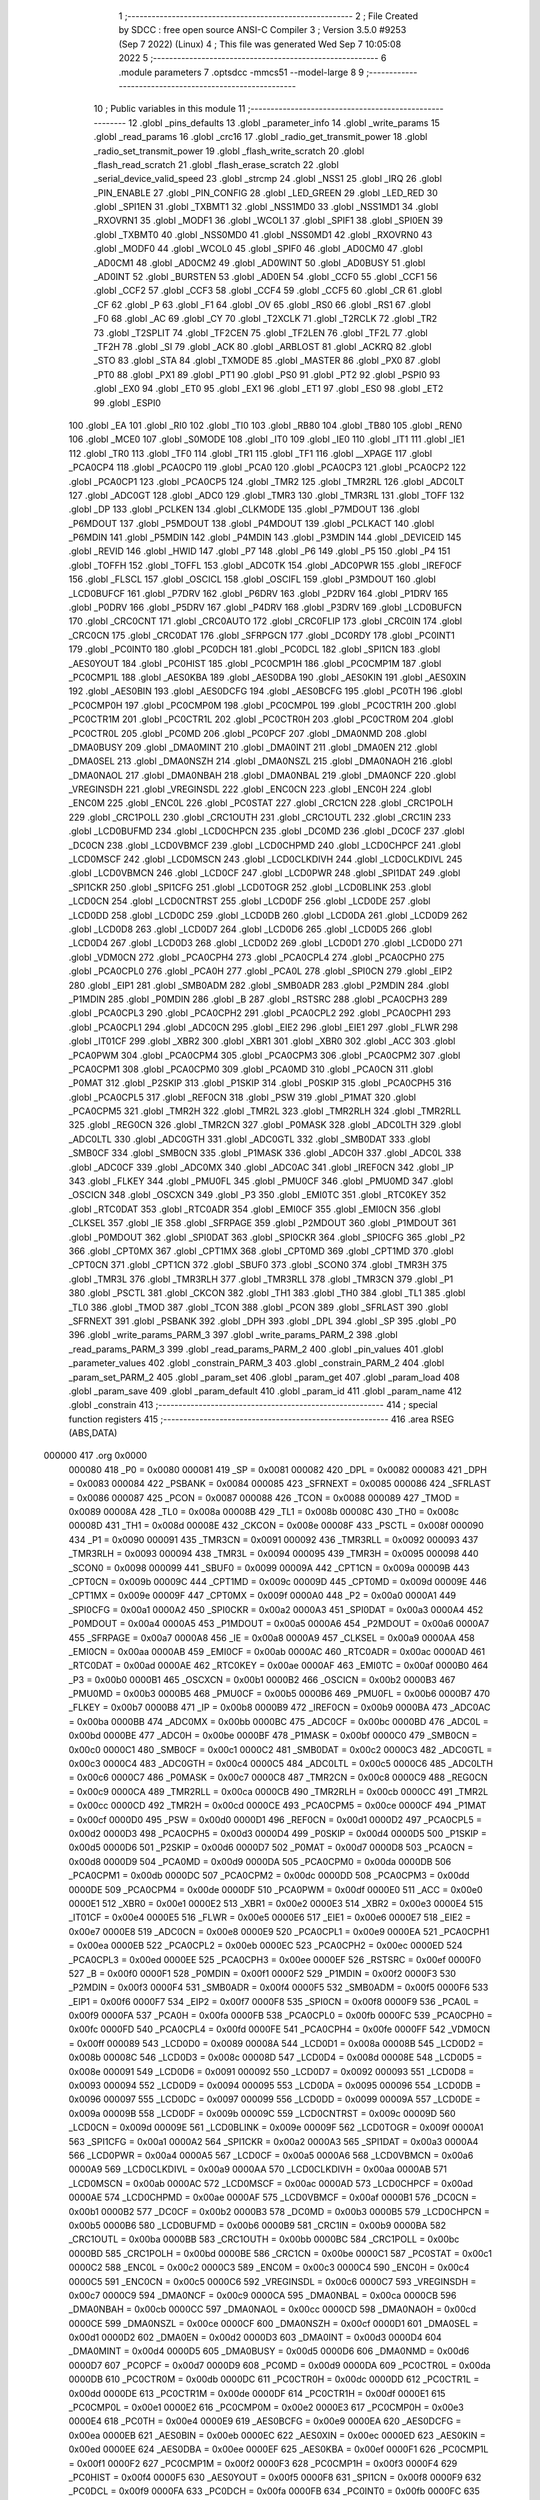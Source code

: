                                       1 ;--------------------------------------------------------
                                      2 ; File Created by SDCC : free open source ANSI-C Compiler
                                      3 ; Version 3.5.0 #9253 (Sep  7 2022) (Linux)
                                      4 ; This file was generated Wed Sep  7 10:05:08 2022
                                      5 ;--------------------------------------------------------
                                      6 	.module parameters
                                      7 	.optsdcc -mmcs51 --model-large
                                      8 	
                                      9 ;--------------------------------------------------------
                                     10 ; Public variables in this module
                                     11 ;--------------------------------------------------------
                                     12 	.globl _pins_defaults
                                     13 	.globl _parameter_info
                                     14 	.globl _write_params
                                     15 	.globl _read_params
                                     16 	.globl _crc16
                                     17 	.globl _radio_get_transmit_power
                                     18 	.globl _radio_set_transmit_power
                                     19 	.globl _flash_write_scratch
                                     20 	.globl _flash_read_scratch
                                     21 	.globl _flash_erase_scratch
                                     22 	.globl _serial_device_valid_speed
                                     23 	.globl _strcmp
                                     24 	.globl _NSS1
                                     25 	.globl _IRQ
                                     26 	.globl _PIN_ENABLE
                                     27 	.globl _PIN_CONFIG
                                     28 	.globl _LED_GREEN
                                     29 	.globl _LED_RED
                                     30 	.globl _SPI1EN
                                     31 	.globl _TXBMT1
                                     32 	.globl _NSS1MD0
                                     33 	.globl _NSS1MD1
                                     34 	.globl _RXOVRN1
                                     35 	.globl _MODF1
                                     36 	.globl _WCOL1
                                     37 	.globl _SPIF1
                                     38 	.globl _SPI0EN
                                     39 	.globl _TXBMT0
                                     40 	.globl _NSS0MD0
                                     41 	.globl _NSS0MD1
                                     42 	.globl _RXOVRN0
                                     43 	.globl _MODF0
                                     44 	.globl _WCOL0
                                     45 	.globl _SPIF0
                                     46 	.globl _AD0CM0
                                     47 	.globl _AD0CM1
                                     48 	.globl _AD0CM2
                                     49 	.globl _AD0WINT
                                     50 	.globl _AD0BUSY
                                     51 	.globl _AD0INT
                                     52 	.globl _BURSTEN
                                     53 	.globl _AD0EN
                                     54 	.globl _CCF0
                                     55 	.globl _CCF1
                                     56 	.globl _CCF2
                                     57 	.globl _CCF3
                                     58 	.globl _CCF4
                                     59 	.globl _CCF5
                                     60 	.globl _CR
                                     61 	.globl _CF
                                     62 	.globl _P
                                     63 	.globl _F1
                                     64 	.globl _OV
                                     65 	.globl _RS0
                                     66 	.globl _RS1
                                     67 	.globl _F0
                                     68 	.globl _AC
                                     69 	.globl _CY
                                     70 	.globl _T2XCLK
                                     71 	.globl _T2RCLK
                                     72 	.globl _TR2
                                     73 	.globl _T2SPLIT
                                     74 	.globl _TF2CEN
                                     75 	.globl _TF2LEN
                                     76 	.globl _TF2L
                                     77 	.globl _TF2H
                                     78 	.globl _SI
                                     79 	.globl _ACK
                                     80 	.globl _ARBLOST
                                     81 	.globl _ACKRQ
                                     82 	.globl _STO
                                     83 	.globl _STA
                                     84 	.globl _TXMODE
                                     85 	.globl _MASTER
                                     86 	.globl _PX0
                                     87 	.globl _PT0
                                     88 	.globl _PX1
                                     89 	.globl _PT1
                                     90 	.globl _PS0
                                     91 	.globl _PT2
                                     92 	.globl _PSPI0
                                     93 	.globl _EX0
                                     94 	.globl _ET0
                                     95 	.globl _EX1
                                     96 	.globl _ET1
                                     97 	.globl _ES0
                                     98 	.globl _ET2
                                     99 	.globl _ESPI0
                                    100 	.globl _EA
                                    101 	.globl _RI0
                                    102 	.globl _TI0
                                    103 	.globl _RB80
                                    104 	.globl _TB80
                                    105 	.globl _REN0
                                    106 	.globl _MCE0
                                    107 	.globl _S0MODE
                                    108 	.globl _IT0
                                    109 	.globl _IE0
                                    110 	.globl _IT1
                                    111 	.globl _IE1
                                    112 	.globl _TR0
                                    113 	.globl _TF0
                                    114 	.globl _TR1
                                    115 	.globl _TF1
                                    116 	.globl __XPAGE
                                    117 	.globl _PCA0CP4
                                    118 	.globl _PCA0CP0
                                    119 	.globl _PCA0
                                    120 	.globl _PCA0CP3
                                    121 	.globl _PCA0CP2
                                    122 	.globl _PCA0CP1
                                    123 	.globl _PCA0CP5
                                    124 	.globl _TMR2
                                    125 	.globl _TMR2RL
                                    126 	.globl _ADC0LT
                                    127 	.globl _ADC0GT
                                    128 	.globl _ADC0
                                    129 	.globl _TMR3
                                    130 	.globl _TMR3RL
                                    131 	.globl _TOFF
                                    132 	.globl _DP
                                    133 	.globl _PCLKEN
                                    134 	.globl _CLKMODE
                                    135 	.globl _P7MDOUT
                                    136 	.globl _P6MDOUT
                                    137 	.globl _P5MDOUT
                                    138 	.globl _P4MDOUT
                                    139 	.globl _PCLKACT
                                    140 	.globl _P6MDIN
                                    141 	.globl _P5MDIN
                                    142 	.globl _P4MDIN
                                    143 	.globl _P3MDIN
                                    144 	.globl _DEVICEID
                                    145 	.globl _REVID
                                    146 	.globl _HWID
                                    147 	.globl _P7
                                    148 	.globl _P6
                                    149 	.globl _P5
                                    150 	.globl _P4
                                    151 	.globl _TOFFH
                                    152 	.globl _TOFFL
                                    153 	.globl _ADC0TK
                                    154 	.globl _ADC0PWR
                                    155 	.globl _IREF0CF
                                    156 	.globl _FLSCL
                                    157 	.globl _OSCICL
                                    158 	.globl _OSCIFL
                                    159 	.globl _P3MDOUT
                                    160 	.globl _LCD0BUFCF
                                    161 	.globl _P7DRV
                                    162 	.globl _P6DRV
                                    163 	.globl _P2DRV
                                    164 	.globl _P1DRV
                                    165 	.globl _P0DRV
                                    166 	.globl _P5DRV
                                    167 	.globl _P4DRV
                                    168 	.globl _P3DRV
                                    169 	.globl _LCD0BUFCN
                                    170 	.globl _CRC0CNT
                                    171 	.globl _CRC0AUTO
                                    172 	.globl _CRC0FLIP
                                    173 	.globl _CRC0IN
                                    174 	.globl _CRC0CN
                                    175 	.globl _CRC0DAT
                                    176 	.globl _SFRPGCN
                                    177 	.globl _DC0RDY
                                    178 	.globl _PC0INT1
                                    179 	.globl _PC0INT0
                                    180 	.globl _PC0DCH
                                    181 	.globl _PC0DCL
                                    182 	.globl _SPI1CN
                                    183 	.globl _AES0YOUT
                                    184 	.globl _PC0HIST
                                    185 	.globl _PC0CMP1H
                                    186 	.globl _PC0CMP1M
                                    187 	.globl _PC0CMP1L
                                    188 	.globl _AES0KBA
                                    189 	.globl _AES0DBA
                                    190 	.globl _AES0KIN
                                    191 	.globl _AES0XIN
                                    192 	.globl _AES0BIN
                                    193 	.globl _AES0DCFG
                                    194 	.globl _AES0BCFG
                                    195 	.globl _PC0TH
                                    196 	.globl _PC0CMP0H
                                    197 	.globl _PC0CMP0M
                                    198 	.globl _PC0CMP0L
                                    199 	.globl _PC0CTR1H
                                    200 	.globl _PC0CTR1M
                                    201 	.globl _PC0CTR1L
                                    202 	.globl _PC0CTR0H
                                    203 	.globl _PC0CTR0M
                                    204 	.globl _PC0CTR0L
                                    205 	.globl _PC0MD
                                    206 	.globl _PC0PCF
                                    207 	.globl _DMA0NMD
                                    208 	.globl _DMA0BUSY
                                    209 	.globl _DMA0MINT
                                    210 	.globl _DMA0INT
                                    211 	.globl _DMA0EN
                                    212 	.globl _DMA0SEL
                                    213 	.globl _DMA0NSZH
                                    214 	.globl _DMA0NSZL
                                    215 	.globl _DMA0NAOH
                                    216 	.globl _DMA0NAOL
                                    217 	.globl _DMA0NBAH
                                    218 	.globl _DMA0NBAL
                                    219 	.globl _DMA0NCF
                                    220 	.globl _VREGINSDH
                                    221 	.globl _VREGINSDL
                                    222 	.globl _ENC0CN
                                    223 	.globl _ENC0H
                                    224 	.globl _ENC0M
                                    225 	.globl _ENC0L
                                    226 	.globl _PC0STAT
                                    227 	.globl _CRC1CN
                                    228 	.globl _CRC1POLH
                                    229 	.globl _CRC1POLL
                                    230 	.globl _CRC1OUTH
                                    231 	.globl _CRC1OUTL
                                    232 	.globl _CRC1IN
                                    233 	.globl _LCD0BUFMD
                                    234 	.globl _LCD0CHPCN
                                    235 	.globl _DC0MD
                                    236 	.globl _DC0CF
                                    237 	.globl _DC0CN
                                    238 	.globl _LCD0VBMCF
                                    239 	.globl _LCD0CHPMD
                                    240 	.globl _LCD0CHPCF
                                    241 	.globl _LCD0MSCF
                                    242 	.globl _LCD0MSCN
                                    243 	.globl _LCD0CLKDIVH
                                    244 	.globl _LCD0CLKDIVL
                                    245 	.globl _LCD0VBMCN
                                    246 	.globl _LCD0CF
                                    247 	.globl _LCD0PWR
                                    248 	.globl _SPI1DAT
                                    249 	.globl _SPI1CKR
                                    250 	.globl _SPI1CFG
                                    251 	.globl _LCD0TOGR
                                    252 	.globl _LCD0BLINK
                                    253 	.globl _LCD0CN
                                    254 	.globl _LCD0CNTRST
                                    255 	.globl _LCD0DF
                                    256 	.globl _LCD0DE
                                    257 	.globl _LCD0DD
                                    258 	.globl _LCD0DC
                                    259 	.globl _LCD0DB
                                    260 	.globl _LCD0DA
                                    261 	.globl _LCD0D9
                                    262 	.globl _LCD0D8
                                    263 	.globl _LCD0D7
                                    264 	.globl _LCD0D6
                                    265 	.globl _LCD0D5
                                    266 	.globl _LCD0D4
                                    267 	.globl _LCD0D3
                                    268 	.globl _LCD0D2
                                    269 	.globl _LCD0D1
                                    270 	.globl _LCD0D0
                                    271 	.globl _VDM0CN
                                    272 	.globl _PCA0CPH4
                                    273 	.globl _PCA0CPL4
                                    274 	.globl _PCA0CPH0
                                    275 	.globl _PCA0CPL0
                                    276 	.globl _PCA0H
                                    277 	.globl _PCA0L
                                    278 	.globl _SPI0CN
                                    279 	.globl _EIP2
                                    280 	.globl _EIP1
                                    281 	.globl _SMB0ADM
                                    282 	.globl _SMB0ADR
                                    283 	.globl _P2MDIN
                                    284 	.globl _P1MDIN
                                    285 	.globl _P0MDIN
                                    286 	.globl _B
                                    287 	.globl _RSTSRC
                                    288 	.globl _PCA0CPH3
                                    289 	.globl _PCA0CPL3
                                    290 	.globl _PCA0CPH2
                                    291 	.globl _PCA0CPL2
                                    292 	.globl _PCA0CPH1
                                    293 	.globl _PCA0CPL1
                                    294 	.globl _ADC0CN
                                    295 	.globl _EIE2
                                    296 	.globl _EIE1
                                    297 	.globl _FLWR
                                    298 	.globl _IT01CF
                                    299 	.globl _XBR2
                                    300 	.globl _XBR1
                                    301 	.globl _XBR0
                                    302 	.globl _ACC
                                    303 	.globl _PCA0PWM
                                    304 	.globl _PCA0CPM4
                                    305 	.globl _PCA0CPM3
                                    306 	.globl _PCA0CPM2
                                    307 	.globl _PCA0CPM1
                                    308 	.globl _PCA0CPM0
                                    309 	.globl _PCA0MD
                                    310 	.globl _PCA0CN
                                    311 	.globl _P0MAT
                                    312 	.globl _P2SKIP
                                    313 	.globl _P1SKIP
                                    314 	.globl _P0SKIP
                                    315 	.globl _PCA0CPH5
                                    316 	.globl _PCA0CPL5
                                    317 	.globl _REF0CN
                                    318 	.globl _PSW
                                    319 	.globl _P1MAT
                                    320 	.globl _PCA0CPM5
                                    321 	.globl _TMR2H
                                    322 	.globl _TMR2L
                                    323 	.globl _TMR2RLH
                                    324 	.globl _TMR2RLL
                                    325 	.globl _REG0CN
                                    326 	.globl _TMR2CN
                                    327 	.globl _P0MASK
                                    328 	.globl _ADC0LTH
                                    329 	.globl _ADC0LTL
                                    330 	.globl _ADC0GTH
                                    331 	.globl _ADC0GTL
                                    332 	.globl _SMB0DAT
                                    333 	.globl _SMB0CF
                                    334 	.globl _SMB0CN
                                    335 	.globl _P1MASK
                                    336 	.globl _ADC0H
                                    337 	.globl _ADC0L
                                    338 	.globl _ADC0CF
                                    339 	.globl _ADC0MX
                                    340 	.globl _ADC0AC
                                    341 	.globl _IREF0CN
                                    342 	.globl _IP
                                    343 	.globl _FLKEY
                                    344 	.globl _PMU0FL
                                    345 	.globl _PMU0CF
                                    346 	.globl _PMU0MD
                                    347 	.globl _OSCICN
                                    348 	.globl _OSCXCN
                                    349 	.globl _P3
                                    350 	.globl _EMI0TC
                                    351 	.globl _RTC0KEY
                                    352 	.globl _RTC0DAT
                                    353 	.globl _RTC0ADR
                                    354 	.globl _EMI0CF
                                    355 	.globl _EMI0CN
                                    356 	.globl _CLKSEL
                                    357 	.globl _IE
                                    358 	.globl _SFRPAGE
                                    359 	.globl _P2MDOUT
                                    360 	.globl _P1MDOUT
                                    361 	.globl _P0MDOUT
                                    362 	.globl _SPI0DAT
                                    363 	.globl _SPI0CKR
                                    364 	.globl _SPI0CFG
                                    365 	.globl _P2
                                    366 	.globl _CPT0MX
                                    367 	.globl _CPT1MX
                                    368 	.globl _CPT0MD
                                    369 	.globl _CPT1MD
                                    370 	.globl _CPT0CN
                                    371 	.globl _CPT1CN
                                    372 	.globl _SBUF0
                                    373 	.globl _SCON0
                                    374 	.globl _TMR3H
                                    375 	.globl _TMR3L
                                    376 	.globl _TMR3RLH
                                    377 	.globl _TMR3RLL
                                    378 	.globl _TMR3CN
                                    379 	.globl _P1
                                    380 	.globl _PSCTL
                                    381 	.globl _CKCON
                                    382 	.globl _TH1
                                    383 	.globl _TH0
                                    384 	.globl _TL1
                                    385 	.globl _TL0
                                    386 	.globl _TMOD
                                    387 	.globl _TCON
                                    388 	.globl _PCON
                                    389 	.globl _SFRLAST
                                    390 	.globl _SFRNEXT
                                    391 	.globl _PSBANK
                                    392 	.globl _DPH
                                    393 	.globl _DPL
                                    394 	.globl _SP
                                    395 	.globl _P0
                                    396 	.globl _write_params_PARM_3
                                    397 	.globl _write_params_PARM_2
                                    398 	.globl _read_params_PARM_3
                                    399 	.globl _read_params_PARM_2
                                    400 	.globl _pin_values
                                    401 	.globl _parameter_values
                                    402 	.globl _constrain_PARM_3
                                    403 	.globl _constrain_PARM_2
                                    404 	.globl _param_set_PARM_2
                                    405 	.globl _param_set
                                    406 	.globl _param_get
                                    407 	.globl _param_load
                                    408 	.globl _param_save
                                    409 	.globl _param_default
                                    410 	.globl _param_id
                                    411 	.globl _param_name
                                    412 	.globl _constrain
                                    413 ;--------------------------------------------------------
                                    414 ; special function registers
                                    415 ;--------------------------------------------------------
                                    416 	.area RSEG    (ABS,DATA)
      000000                        417 	.org 0x0000
                           000080   418 _P0	=	0x0080
                           000081   419 _SP	=	0x0081
                           000082   420 _DPL	=	0x0082
                           000083   421 _DPH	=	0x0083
                           000084   422 _PSBANK	=	0x0084
                           000085   423 _SFRNEXT	=	0x0085
                           000086   424 _SFRLAST	=	0x0086
                           000087   425 _PCON	=	0x0087
                           000088   426 _TCON	=	0x0088
                           000089   427 _TMOD	=	0x0089
                           00008A   428 _TL0	=	0x008a
                           00008B   429 _TL1	=	0x008b
                           00008C   430 _TH0	=	0x008c
                           00008D   431 _TH1	=	0x008d
                           00008E   432 _CKCON	=	0x008e
                           00008F   433 _PSCTL	=	0x008f
                           000090   434 _P1	=	0x0090
                           000091   435 _TMR3CN	=	0x0091
                           000092   436 _TMR3RLL	=	0x0092
                           000093   437 _TMR3RLH	=	0x0093
                           000094   438 _TMR3L	=	0x0094
                           000095   439 _TMR3H	=	0x0095
                           000098   440 _SCON0	=	0x0098
                           000099   441 _SBUF0	=	0x0099
                           00009A   442 _CPT1CN	=	0x009a
                           00009B   443 _CPT0CN	=	0x009b
                           00009C   444 _CPT1MD	=	0x009c
                           00009D   445 _CPT0MD	=	0x009d
                           00009E   446 _CPT1MX	=	0x009e
                           00009F   447 _CPT0MX	=	0x009f
                           0000A0   448 _P2	=	0x00a0
                           0000A1   449 _SPI0CFG	=	0x00a1
                           0000A2   450 _SPI0CKR	=	0x00a2
                           0000A3   451 _SPI0DAT	=	0x00a3
                           0000A4   452 _P0MDOUT	=	0x00a4
                           0000A5   453 _P1MDOUT	=	0x00a5
                           0000A6   454 _P2MDOUT	=	0x00a6
                           0000A7   455 _SFRPAGE	=	0x00a7
                           0000A8   456 _IE	=	0x00a8
                           0000A9   457 _CLKSEL	=	0x00a9
                           0000AA   458 _EMI0CN	=	0x00aa
                           0000AB   459 _EMI0CF	=	0x00ab
                           0000AC   460 _RTC0ADR	=	0x00ac
                           0000AD   461 _RTC0DAT	=	0x00ad
                           0000AE   462 _RTC0KEY	=	0x00ae
                           0000AF   463 _EMI0TC	=	0x00af
                           0000B0   464 _P3	=	0x00b0
                           0000B1   465 _OSCXCN	=	0x00b1
                           0000B2   466 _OSCICN	=	0x00b2
                           0000B3   467 _PMU0MD	=	0x00b3
                           0000B5   468 _PMU0CF	=	0x00b5
                           0000B6   469 _PMU0FL	=	0x00b6
                           0000B7   470 _FLKEY	=	0x00b7
                           0000B8   471 _IP	=	0x00b8
                           0000B9   472 _IREF0CN	=	0x00b9
                           0000BA   473 _ADC0AC	=	0x00ba
                           0000BB   474 _ADC0MX	=	0x00bb
                           0000BC   475 _ADC0CF	=	0x00bc
                           0000BD   476 _ADC0L	=	0x00bd
                           0000BE   477 _ADC0H	=	0x00be
                           0000BF   478 _P1MASK	=	0x00bf
                           0000C0   479 _SMB0CN	=	0x00c0
                           0000C1   480 _SMB0CF	=	0x00c1
                           0000C2   481 _SMB0DAT	=	0x00c2
                           0000C3   482 _ADC0GTL	=	0x00c3
                           0000C4   483 _ADC0GTH	=	0x00c4
                           0000C5   484 _ADC0LTL	=	0x00c5
                           0000C6   485 _ADC0LTH	=	0x00c6
                           0000C7   486 _P0MASK	=	0x00c7
                           0000C8   487 _TMR2CN	=	0x00c8
                           0000C9   488 _REG0CN	=	0x00c9
                           0000CA   489 _TMR2RLL	=	0x00ca
                           0000CB   490 _TMR2RLH	=	0x00cb
                           0000CC   491 _TMR2L	=	0x00cc
                           0000CD   492 _TMR2H	=	0x00cd
                           0000CE   493 _PCA0CPM5	=	0x00ce
                           0000CF   494 _P1MAT	=	0x00cf
                           0000D0   495 _PSW	=	0x00d0
                           0000D1   496 _REF0CN	=	0x00d1
                           0000D2   497 _PCA0CPL5	=	0x00d2
                           0000D3   498 _PCA0CPH5	=	0x00d3
                           0000D4   499 _P0SKIP	=	0x00d4
                           0000D5   500 _P1SKIP	=	0x00d5
                           0000D6   501 _P2SKIP	=	0x00d6
                           0000D7   502 _P0MAT	=	0x00d7
                           0000D8   503 _PCA0CN	=	0x00d8
                           0000D9   504 _PCA0MD	=	0x00d9
                           0000DA   505 _PCA0CPM0	=	0x00da
                           0000DB   506 _PCA0CPM1	=	0x00db
                           0000DC   507 _PCA0CPM2	=	0x00dc
                           0000DD   508 _PCA0CPM3	=	0x00dd
                           0000DE   509 _PCA0CPM4	=	0x00de
                           0000DF   510 _PCA0PWM	=	0x00df
                           0000E0   511 _ACC	=	0x00e0
                           0000E1   512 _XBR0	=	0x00e1
                           0000E2   513 _XBR1	=	0x00e2
                           0000E3   514 _XBR2	=	0x00e3
                           0000E4   515 _IT01CF	=	0x00e4
                           0000E5   516 _FLWR	=	0x00e5
                           0000E6   517 _EIE1	=	0x00e6
                           0000E7   518 _EIE2	=	0x00e7
                           0000E8   519 _ADC0CN	=	0x00e8
                           0000E9   520 _PCA0CPL1	=	0x00e9
                           0000EA   521 _PCA0CPH1	=	0x00ea
                           0000EB   522 _PCA0CPL2	=	0x00eb
                           0000EC   523 _PCA0CPH2	=	0x00ec
                           0000ED   524 _PCA0CPL3	=	0x00ed
                           0000EE   525 _PCA0CPH3	=	0x00ee
                           0000EF   526 _RSTSRC	=	0x00ef
                           0000F0   527 _B	=	0x00f0
                           0000F1   528 _P0MDIN	=	0x00f1
                           0000F2   529 _P1MDIN	=	0x00f2
                           0000F3   530 _P2MDIN	=	0x00f3
                           0000F4   531 _SMB0ADR	=	0x00f4
                           0000F5   532 _SMB0ADM	=	0x00f5
                           0000F6   533 _EIP1	=	0x00f6
                           0000F7   534 _EIP2	=	0x00f7
                           0000F8   535 _SPI0CN	=	0x00f8
                           0000F9   536 _PCA0L	=	0x00f9
                           0000FA   537 _PCA0H	=	0x00fa
                           0000FB   538 _PCA0CPL0	=	0x00fb
                           0000FC   539 _PCA0CPH0	=	0x00fc
                           0000FD   540 _PCA0CPL4	=	0x00fd
                           0000FE   541 _PCA0CPH4	=	0x00fe
                           0000FF   542 _VDM0CN	=	0x00ff
                           000089   543 _LCD0D0	=	0x0089
                           00008A   544 _LCD0D1	=	0x008a
                           00008B   545 _LCD0D2	=	0x008b
                           00008C   546 _LCD0D3	=	0x008c
                           00008D   547 _LCD0D4	=	0x008d
                           00008E   548 _LCD0D5	=	0x008e
                           000091   549 _LCD0D6	=	0x0091
                           000092   550 _LCD0D7	=	0x0092
                           000093   551 _LCD0D8	=	0x0093
                           000094   552 _LCD0D9	=	0x0094
                           000095   553 _LCD0DA	=	0x0095
                           000096   554 _LCD0DB	=	0x0096
                           000097   555 _LCD0DC	=	0x0097
                           000099   556 _LCD0DD	=	0x0099
                           00009A   557 _LCD0DE	=	0x009a
                           00009B   558 _LCD0DF	=	0x009b
                           00009C   559 _LCD0CNTRST	=	0x009c
                           00009D   560 _LCD0CN	=	0x009d
                           00009E   561 _LCD0BLINK	=	0x009e
                           00009F   562 _LCD0TOGR	=	0x009f
                           0000A1   563 _SPI1CFG	=	0x00a1
                           0000A2   564 _SPI1CKR	=	0x00a2
                           0000A3   565 _SPI1DAT	=	0x00a3
                           0000A4   566 _LCD0PWR	=	0x00a4
                           0000A5   567 _LCD0CF	=	0x00a5
                           0000A6   568 _LCD0VBMCN	=	0x00a6
                           0000A9   569 _LCD0CLKDIVL	=	0x00a9
                           0000AA   570 _LCD0CLKDIVH	=	0x00aa
                           0000AB   571 _LCD0MSCN	=	0x00ab
                           0000AC   572 _LCD0MSCF	=	0x00ac
                           0000AD   573 _LCD0CHPCF	=	0x00ad
                           0000AE   574 _LCD0CHPMD	=	0x00ae
                           0000AF   575 _LCD0VBMCF	=	0x00af
                           0000B1   576 _DC0CN	=	0x00b1
                           0000B2   577 _DC0CF	=	0x00b2
                           0000B3   578 _DC0MD	=	0x00b3
                           0000B5   579 _LCD0CHPCN	=	0x00b5
                           0000B6   580 _LCD0BUFMD	=	0x00b6
                           0000B9   581 _CRC1IN	=	0x00b9
                           0000BA   582 _CRC1OUTL	=	0x00ba
                           0000BB   583 _CRC1OUTH	=	0x00bb
                           0000BC   584 _CRC1POLL	=	0x00bc
                           0000BD   585 _CRC1POLH	=	0x00bd
                           0000BE   586 _CRC1CN	=	0x00be
                           0000C1   587 _PC0STAT	=	0x00c1
                           0000C2   588 _ENC0L	=	0x00c2
                           0000C3   589 _ENC0M	=	0x00c3
                           0000C4   590 _ENC0H	=	0x00c4
                           0000C5   591 _ENC0CN	=	0x00c5
                           0000C6   592 _VREGINSDL	=	0x00c6
                           0000C7   593 _VREGINSDH	=	0x00c7
                           0000C9   594 _DMA0NCF	=	0x00c9
                           0000CA   595 _DMA0NBAL	=	0x00ca
                           0000CB   596 _DMA0NBAH	=	0x00cb
                           0000CC   597 _DMA0NAOL	=	0x00cc
                           0000CD   598 _DMA0NAOH	=	0x00cd
                           0000CE   599 _DMA0NSZL	=	0x00ce
                           0000CF   600 _DMA0NSZH	=	0x00cf
                           0000D1   601 _DMA0SEL	=	0x00d1
                           0000D2   602 _DMA0EN	=	0x00d2
                           0000D3   603 _DMA0INT	=	0x00d3
                           0000D4   604 _DMA0MINT	=	0x00d4
                           0000D5   605 _DMA0BUSY	=	0x00d5
                           0000D6   606 _DMA0NMD	=	0x00d6
                           0000D7   607 _PC0PCF	=	0x00d7
                           0000D9   608 _PC0MD	=	0x00d9
                           0000DA   609 _PC0CTR0L	=	0x00da
                           0000DB   610 _PC0CTR0M	=	0x00db
                           0000DC   611 _PC0CTR0H	=	0x00dc
                           0000DD   612 _PC0CTR1L	=	0x00dd
                           0000DE   613 _PC0CTR1M	=	0x00de
                           0000DF   614 _PC0CTR1H	=	0x00df
                           0000E1   615 _PC0CMP0L	=	0x00e1
                           0000E2   616 _PC0CMP0M	=	0x00e2
                           0000E3   617 _PC0CMP0H	=	0x00e3
                           0000E4   618 _PC0TH	=	0x00e4
                           0000E9   619 _AES0BCFG	=	0x00e9
                           0000EA   620 _AES0DCFG	=	0x00ea
                           0000EB   621 _AES0BIN	=	0x00eb
                           0000EC   622 _AES0XIN	=	0x00ec
                           0000ED   623 _AES0KIN	=	0x00ed
                           0000EE   624 _AES0DBA	=	0x00ee
                           0000EF   625 _AES0KBA	=	0x00ef
                           0000F1   626 _PC0CMP1L	=	0x00f1
                           0000F2   627 _PC0CMP1M	=	0x00f2
                           0000F3   628 _PC0CMP1H	=	0x00f3
                           0000F4   629 _PC0HIST	=	0x00f4
                           0000F5   630 _AES0YOUT	=	0x00f5
                           0000F8   631 _SPI1CN	=	0x00f8
                           0000F9   632 _PC0DCL	=	0x00f9
                           0000FA   633 _PC0DCH	=	0x00fa
                           0000FB   634 _PC0INT0	=	0x00fb
                           0000FC   635 _PC0INT1	=	0x00fc
                           0000FD   636 _DC0RDY	=	0x00fd
                           00008E   637 _SFRPGCN	=	0x008e
                           000091   638 _CRC0DAT	=	0x0091
                           000092   639 _CRC0CN	=	0x0092
                           000093   640 _CRC0IN	=	0x0093
                           000094   641 _CRC0FLIP	=	0x0094
                           000096   642 _CRC0AUTO	=	0x0096
                           000097   643 _CRC0CNT	=	0x0097
                           00009C   644 _LCD0BUFCN	=	0x009c
                           0000A1   645 _P3DRV	=	0x00a1
                           0000A2   646 _P4DRV	=	0x00a2
                           0000A3   647 _P5DRV	=	0x00a3
                           0000A4   648 _P0DRV	=	0x00a4
                           0000A5   649 _P1DRV	=	0x00a5
                           0000A6   650 _P2DRV	=	0x00a6
                           0000AA   651 _P6DRV	=	0x00aa
                           0000AB   652 _P7DRV	=	0x00ab
                           0000AC   653 _LCD0BUFCF	=	0x00ac
                           0000B1   654 _P3MDOUT	=	0x00b1
                           0000B2   655 _OSCIFL	=	0x00b2
                           0000B3   656 _OSCICL	=	0x00b3
                           0000B6   657 _FLSCL	=	0x00b6
                           0000B9   658 _IREF0CF	=	0x00b9
                           0000BB   659 _ADC0PWR	=	0x00bb
                           0000BC   660 _ADC0TK	=	0x00bc
                           0000BD   661 _TOFFL	=	0x00bd
                           0000BE   662 _TOFFH	=	0x00be
                           0000D9   663 _P4	=	0x00d9
                           0000DA   664 _P5	=	0x00da
                           0000DB   665 _P6	=	0x00db
                           0000DC   666 _P7	=	0x00dc
                           0000E9   667 _HWID	=	0x00e9
                           0000EA   668 _REVID	=	0x00ea
                           0000EB   669 _DEVICEID	=	0x00eb
                           0000F1   670 _P3MDIN	=	0x00f1
                           0000F2   671 _P4MDIN	=	0x00f2
                           0000F3   672 _P5MDIN	=	0x00f3
                           0000F4   673 _P6MDIN	=	0x00f4
                           0000F5   674 _PCLKACT	=	0x00f5
                           0000F9   675 _P4MDOUT	=	0x00f9
                           0000FA   676 _P5MDOUT	=	0x00fa
                           0000FB   677 _P6MDOUT	=	0x00fb
                           0000FC   678 _P7MDOUT	=	0x00fc
                           0000FD   679 _CLKMODE	=	0x00fd
                           0000FE   680 _PCLKEN	=	0x00fe
                           008382   681 _DP	=	0x8382
                           008685   682 _TOFF	=	0x8685
                           009392   683 _TMR3RL	=	0x9392
                           009594   684 _TMR3	=	0x9594
                           00BEBD   685 _ADC0	=	0xbebd
                           00C4C3   686 _ADC0GT	=	0xc4c3
                           00C6C5   687 _ADC0LT	=	0xc6c5
                           00CBCA   688 _TMR2RL	=	0xcbca
                           00CDCC   689 _TMR2	=	0xcdcc
                           00D3D2   690 _PCA0CP5	=	0xd3d2
                           00EAE9   691 _PCA0CP1	=	0xeae9
                           00ECEB   692 _PCA0CP2	=	0xeceb
                           00EEED   693 _PCA0CP3	=	0xeeed
                           00FAF9   694 _PCA0	=	0xfaf9
                           00FCFB   695 _PCA0CP0	=	0xfcfb
                           00FEFD   696 _PCA0CP4	=	0xfefd
                           0000AA   697 __XPAGE	=	0x00aa
                                    698 ;--------------------------------------------------------
                                    699 ; special function bits
                                    700 ;--------------------------------------------------------
                                    701 	.area RSEG    (ABS,DATA)
      000000                        702 	.org 0x0000
                           00008F   703 _TF1	=	0x008f
                           00008E   704 _TR1	=	0x008e
                           00008D   705 _TF0	=	0x008d
                           00008C   706 _TR0	=	0x008c
                           00008B   707 _IE1	=	0x008b
                           00008A   708 _IT1	=	0x008a
                           000089   709 _IE0	=	0x0089
                           000088   710 _IT0	=	0x0088
                           00009F   711 _S0MODE	=	0x009f
                           00009D   712 _MCE0	=	0x009d
                           00009C   713 _REN0	=	0x009c
                           00009B   714 _TB80	=	0x009b
                           00009A   715 _RB80	=	0x009a
                           000099   716 _TI0	=	0x0099
                           000098   717 _RI0	=	0x0098
                           0000AF   718 _EA	=	0x00af
                           0000AE   719 _ESPI0	=	0x00ae
                           0000AD   720 _ET2	=	0x00ad
                           0000AC   721 _ES0	=	0x00ac
                           0000AB   722 _ET1	=	0x00ab
                           0000AA   723 _EX1	=	0x00aa
                           0000A9   724 _ET0	=	0x00a9
                           0000A8   725 _EX0	=	0x00a8
                           0000BE   726 _PSPI0	=	0x00be
                           0000BD   727 _PT2	=	0x00bd
                           0000BC   728 _PS0	=	0x00bc
                           0000BB   729 _PT1	=	0x00bb
                           0000BA   730 _PX1	=	0x00ba
                           0000B9   731 _PT0	=	0x00b9
                           0000B8   732 _PX0	=	0x00b8
                           0000C7   733 _MASTER	=	0x00c7
                           0000C6   734 _TXMODE	=	0x00c6
                           0000C5   735 _STA	=	0x00c5
                           0000C4   736 _STO	=	0x00c4
                           0000C3   737 _ACKRQ	=	0x00c3
                           0000C2   738 _ARBLOST	=	0x00c2
                           0000C1   739 _ACK	=	0x00c1
                           0000C0   740 _SI	=	0x00c0
                           0000CF   741 _TF2H	=	0x00cf
                           0000CE   742 _TF2L	=	0x00ce
                           0000CD   743 _TF2LEN	=	0x00cd
                           0000CC   744 _TF2CEN	=	0x00cc
                           0000CB   745 _T2SPLIT	=	0x00cb
                           0000CA   746 _TR2	=	0x00ca
                           0000C9   747 _T2RCLK	=	0x00c9
                           0000C8   748 _T2XCLK	=	0x00c8
                           0000D7   749 _CY	=	0x00d7
                           0000D6   750 _AC	=	0x00d6
                           0000D5   751 _F0	=	0x00d5
                           0000D4   752 _RS1	=	0x00d4
                           0000D3   753 _RS0	=	0x00d3
                           0000D2   754 _OV	=	0x00d2
                           0000D1   755 _F1	=	0x00d1
                           0000D0   756 _P	=	0x00d0
                           0000DF   757 _CF	=	0x00df
                           0000DE   758 _CR	=	0x00de
                           0000DD   759 _CCF5	=	0x00dd
                           0000DC   760 _CCF4	=	0x00dc
                           0000DB   761 _CCF3	=	0x00db
                           0000DA   762 _CCF2	=	0x00da
                           0000D9   763 _CCF1	=	0x00d9
                           0000D8   764 _CCF0	=	0x00d8
                           0000EF   765 _AD0EN	=	0x00ef
                           0000EE   766 _BURSTEN	=	0x00ee
                           0000ED   767 _AD0INT	=	0x00ed
                           0000EC   768 _AD0BUSY	=	0x00ec
                           0000EB   769 _AD0WINT	=	0x00eb
                           0000EA   770 _AD0CM2	=	0x00ea
                           0000E9   771 _AD0CM1	=	0x00e9
                           0000E8   772 _AD0CM0	=	0x00e8
                           0000FF   773 _SPIF0	=	0x00ff
                           0000FE   774 _WCOL0	=	0x00fe
                           0000FD   775 _MODF0	=	0x00fd
                           0000FC   776 _RXOVRN0	=	0x00fc
                           0000FB   777 _NSS0MD1	=	0x00fb
                           0000FA   778 _NSS0MD0	=	0x00fa
                           0000F9   779 _TXBMT0	=	0x00f9
                           0000F8   780 _SPI0EN	=	0x00f8
                           0000FF   781 _SPIF1	=	0x00ff
                           0000FE   782 _WCOL1	=	0x00fe
                           0000FD   783 _MODF1	=	0x00fd
                           0000FC   784 _RXOVRN1	=	0x00fc
                           0000FB   785 _NSS1MD1	=	0x00fb
                           0000FA   786 _NSS1MD0	=	0x00fa
                           0000F9   787 _TXBMT1	=	0x00f9
                           0000F8   788 _SPI1EN	=	0x00f8
                           0000B6   789 _LED_RED	=	0x00b6
                           0000B7   790 _LED_GREEN	=	0x00b7
                           000082   791 _PIN_CONFIG	=	0x0082
                           000083   792 _PIN_ENABLE	=	0x0083
                           000081   793 _IRQ	=	0x0081
                           0000A3   794 _NSS1	=	0x00a3
                                    795 ;--------------------------------------------------------
                                    796 ; overlayable register banks
                                    797 ;--------------------------------------------------------
                                    798 	.area REG_BANK_0	(REL,OVR,DATA)
      000000                        799 	.ds 8
                                    800 ;--------------------------------------------------------
                                    801 ; internal ram data
                                    802 ;--------------------------------------------------------
                                    803 	.area DSEG    (DATA)
      000048                        804 _param_check_PARM_2:
      000048                        805 	.ds 4
      00004C                        806 _read_params_input_1_146:
      00004C                        807 	.ds 2
      00004E                        808 _write_params_input_1_148:
      00004E                        809 	.ds 2
      000050                        810 _write_params_sloc0_1_0:
      000050                        811 	.ds 2
                                    812 ;--------------------------------------------------------
                                    813 ; overlayable items in internal ram 
                                    814 ;--------------------------------------------------------
                                    815 	.area	OSEG    (OVR,DATA)
                                    816 	.area	OSEG    (OVR,DATA)
                                    817 ;--------------------------------------------------------
                                    818 ; indirectly addressable internal ram data
                                    819 ;--------------------------------------------------------
                                    820 	.area ISEG    (DATA)
                                    821 ;--------------------------------------------------------
                                    822 ; absolute internal ram data
                                    823 ;--------------------------------------------------------
                                    824 	.area IABS    (ABS,DATA)
                                    825 	.area IABS    (ABS,DATA)
                                    826 ;--------------------------------------------------------
                                    827 ; bit data
                                    828 ;--------------------------------------------------------
                                    829 	.area BSEG    (BIT)
      000022                        830 _param_check_sloc0_1_0:
      000022                        831 	.ds 1
                                    832 ;--------------------------------------------------------
                                    833 ; paged external ram data
                                    834 ;--------------------------------------------------------
                                    835 	.area PSEG    (PAG,XDATA)
      0000B3                        836 _param_set_PARM_2:
      0000B3                        837 	.ds 4
      0000B7                        838 _constrain_PARM_2:
      0000B7                        839 	.ds 4
      0000BB                        840 _constrain_PARM_3:
      0000BB                        841 	.ds 4
                                    842 ;--------------------------------------------------------
                                    843 ; external ram data
                                    844 ;--------------------------------------------------------
                                    845 	.area XSEG    (XDATA)
      00059E                        846 _parameter_values::
      00059E                        847 	.ds 64
      0005DE                        848 _pin_values::
      0005DE                        849 	.ds 4
      0005E2                        850 _read_params_PARM_2:
      0005E2                        851 	.ds 2
      0005E4                        852 _read_params_PARM_3:
      0005E4                        853 	.ds 1
      0005E5                        854 _write_params_PARM_2:
      0005E5                        855 	.ds 2
      0005E7                        856 _write_params_PARM_3:
      0005E7                        857 	.ds 1
                                    858 ;--------------------------------------------------------
                                    859 ; absolute external ram data
                                    860 ;--------------------------------------------------------
                                    861 	.area XABS    (ABS,XDATA)
                                    862 ;--------------------------------------------------------
                                    863 ; external initialized ram data
                                    864 ;--------------------------------------------------------
                                    865 	.area XISEG   (XDATA)
                                    866 	.area HOME    (CODE)
                                    867 	.area GSINIT0 (CODE)
                                    868 	.area GSINIT1 (CODE)
                                    869 	.area GSINIT2 (CODE)
                                    870 	.area GSINIT3 (CODE)
                                    871 	.area GSINIT4 (CODE)
                                    872 	.area GSINIT5 (CODE)
                                    873 	.area GSINIT  (CODE)
                                    874 	.area GSFINAL (CODE)
                                    875 	.area CSEG    (CODE)
                                    876 ;--------------------------------------------------------
                                    877 ; global & static initialisations
                                    878 ;--------------------------------------------------------
                                    879 	.area HOME    (CODE)
                                    880 	.area GSINIT  (CODE)
                                    881 	.area GSFINAL (CODE)
                                    882 	.area GSINIT  (CODE)
                                    883 ;--------------------------------------------------------
                                    884 ; Home
                                    885 ;--------------------------------------------------------
                                    886 	.area HOME    (CODE)
                                    887 	.area HOME    (CODE)
                                    888 ;--------------------------------------------------------
                                    889 ; code
                                    890 ;--------------------------------------------------------
                                    891 	.area CSEG    (CODE)
                                    892 ;------------------------------------------------------------
                                    893 ;Allocation info for local variables in function 'param_check'
                                    894 ;------------------------------------------------------------
                                    895 ;val                       Allocated with name '_param_check_PARM_2'
                                    896 ;------------------------------------------------------------
                                    897 ;	radio/parameters.c:123: param_check(__pdata enum ParamID id, __data uint32_t val)
                                    898 ;	-----------------------------------------
                                    899 ;	 function param_check
                                    900 ;	-----------------------------------------
      003AED                        901 _param_check:
                           000007   902 	ar7 = 0x07
                           000006   903 	ar6 = 0x06
                           000005   904 	ar5 = 0x05
                           000004   905 	ar4 = 0x04
                           000003   906 	ar3 = 0x03
                           000002   907 	ar2 = 0x02
                           000001   908 	ar1 = 0x01
                           000000   909 	ar0 = 0x00
      003AED AF 82            [24]  910 	mov	r7,dpl
                                    911 ;	radio/parameters.c:126: if (id >= PARAM_MAX)
      003AEF BF 10 00         [24]  912 	cjne	r7,#0x10,00147$
      003AF2                        913 00147$:
                                    914 ;	radio/parameters.c:127: return false;
      003AF2 40 01            [24]  915 	jc	00102$
      003AF4 22               [24]  916 	ret
      003AF5                        917 00102$:
                                    918 ;	radio/parameters.c:129: switch (id) {
      003AF5 EF               [12]  919 	mov	a,r7
      003AF6 24 F0            [12]  920 	add	a,#0xff - 0x0F
      003AF8 50 03            [24]  921 	jnc	00149$
      003AFA 02 3B 9C         [24]  922 	ljmp	00123$
      003AFD                        923 00149$:
      003AFD EF               [12]  924 	mov	a,r7
      003AFE 2F               [12]  925 	add	a,r7
      003AFF 2F               [12]  926 	add	a,r7
      003B00 90 3B 04         [24]  927 	mov	dptr,#00150$
      003B03 73               [24]  928 	jmp	@a+dptr
      003B04                        929 00150$:
      003B04 02 3B 34         [24]  930 	ljmp	00103$
      003B07 02 3B 36         [24]  931 	ljmp	00104$
      003B0A 02 3B 40         [24]  932 	ljmp	00105$
      003B0D 02 3B 52         [24]  933 	ljmp	00108$
      003B10 02 3B 54         [24]  934 	ljmp	00109$
      003B13 02 3B 66         [24]  935 	ljmp	00112$
      003B16 02 3B 78         [24]  936 	ljmp	00116$
      003B19 02 3B 66         [24]  937 	ljmp	00113$
      003B1C 02 3B 9C         [24]  938 	ljmp	00122$
      003B1F 02 3B 9C         [24]  939 	ljmp	00122$
      003B22 02 3B 9C         [24]  940 	ljmp	00122$
      003B25 02 3B 9C         [24]  941 	ljmp	00122$
      003B28 02 3B 9C         [24]  942 	ljmp	00122$
      003B2B 02 3B 9C         [24]  943 	ljmp	00122$
      003B2E 02 3B 9C         [24]  944 	ljmp	00122$
      003B31 02 3B 8A         [24]  945 	ljmp	00119$
                                    946 ;	radio/parameters.c:130: case PARAM_FORMAT:
      003B34                        947 00103$:
                                    948 ;	radio/parameters.c:131: return false;
      003B34 C3               [12]  949 	clr	c
      003B35 22               [24]  950 	ret
                                    951 ;	radio/parameters.c:133: case PARAM_SERIAL_SPEED:
      003B36                        952 00104$:
                                    953 ;	radio/parameters.c:134: return serial_device_valid_speed(val);
      003B36 AF 48            [24]  954 	mov	r7,_param_check_PARM_2
      003B38 8F 82            [24]  955 	mov	dpl,r7
      003B3A 12 5C 28         [24]  956 	lcall	_serial_device_valid_speed
      003B3D 92 22            [24]  957 	mov  _param_check_sloc0_1_0,c
                                    958 ;	radio/parameters.c:136: case PARAM_AIR_SPEED:
      003B3F 22               [24]  959 	ret
      003B40                        960 00105$:
                                    961 ;	radio/parameters.c:137: if (val > 256)
      003B40 C3               [12]  962 	clr	c
      003B41 E4               [12]  963 	clr	a
      003B42 95 48            [12]  964 	subb	a,_param_check_PARM_2
      003B44 74 01            [12]  965 	mov	a,#0x01
      003B46 95 49            [12]  966 	subb	a,(_param_check_PARM_2 + 1)
      003B48 E4               [12]  967 	clr	a
      003B49 95 4A            [12]  968 	subb	a,(_param_check_PARM_2 + 2)
      003B4B E4               [12]  969 	clr	a
      003B4C 95 4B            [12]  970 	subb	a,(_param_check_PARM_2 + 3)
      003B4E 50 4C            [24]  971 	jnc	00123$
                                    972 ;	radio/parameters.c:138: return false;
      003B50 C3               [12]  973 	clr	c
                                    974 ;	radio/parameters.c:141: case PARAM_NETID:
      003B51 22               [24]  975 	ret
      003B52                        976 00108$:
                                    977 ;	radio/parameters.c:143: return true;
      003B52 D3               [12]  978 	setb	c
                                    979 ;	radio/parameters.c:145: case PARAM_TXPOWER:
      003B53 22               [24]  980 	ret
      003B54                        981 00109$:
                                    982 ;	radio/parameters.c:146: if (val > BOARD_MAXTXPOWER)
      003B54 C3               [12]  983 	clr	c
      003B55 74 14            [12]  984 	mov	a,#0x14
      003B57 95 48            [12]  985 	subb	a,_param_check_PARM_2
      003B59 E4               [12]  986 	clr	a
      003B5A 95 49            [12]  987 	subb	a,(_param_check_PARM_2 + 1)
      003B5C E4               [12]  988 	clr	a
      003B5D 95 4A            [12]  989 	subb	a,(_param_check_PARM_2 + 2)
      003B5F E4               [12]  990 	clr	a
      003B60 95 4B            [12]  991 	subb	a,(_param_check_PARM_2 + 3)
      003B62 50 38            [24]  992 	jnc	00123$
                                    993 ;	radio/parameters.c:147: return false;
      003B64 C3               [12]  994 	clr	c
                                    995 ;	radio/parameters.c:150: case PARAM_ECC:
      003B65 22               [24]  996 	ret
      003B66                        997 00112$:
                                    998 ;	radio/parameters.c:151: case PARAM_OPPRESEND:
      003B66                        999 00113$:
                                   1000 ;	radio/parameters.c:153: if (val > 1)
      003B66 C3               [12] 1001 	clr	c
      003B67 74 01            [12] 1002 	mov	a,#0x01
      003B69 95 48            [12] 1003 	subb	a,_param_check_PARM_2
      003B6B E4               [12] 1004 	clr	a
      003B6C 95 49            [12] 1005 	subb	a,(_param_check_PARM_2 + 1)
      003B6E E4               [12] 1006 	clr	a
      003B6F 95 4A            [12] 1007 	subb	a,(_param_check_PARM_2 + 2)
      003B71 E4               [12] 1008 	clr	a
      003B72 95 4B            [12] 1009 	subb	a,(_param_check_PARM_2 + 3)
      003B74 50 26            [24] 1010 	jnc	00123$
                                   1011 ;	radio/parameters.c:154: return false;
      003B76 C3               [12] 1012 	clr	c
                                   1013 ;	radio/parameters.c:157: case PARAM_MAVLINK:
      003B77 22               [24] 1014 	ret
      003B78                       1015 00116$:
                                   1016 ;	radio/parameters.c:158: if (val > 2)
      003B78 C3               [12] 1017 	clr	c
      003B79 74 02            [12] 1018 	mov	a,#0x02
      003B7B 95 48            [12] 1019 	subb	a,_param_check_PARM_2
      003B7D E4               [12] 1020 	clr	a
      003B7E 95 49            [12] 1021 	subb	a,(_param_check_PARM_2 + 1)
      003B80 E4               [12] 1022 	clr	a
      003B81 95 4A            [12] 1023 	subb	a,(_param_check_PARM_2 + 2)
      003B83 E4               [12] 1024 	clr	a
      003B84 95 4B            [12] 1025 	subb	a,(_param_check_PARM_2 + 3)
      003B86 50 14            [24] 1026 	jnc	00123$
                                   1027 ;	radio/parameters.c:159: return false;
      003B88 C3               [12] 1028 	clr	c
                                   1029 ;	radio/parameters.c:162: case PARAM_MAX_WINDOW:
      003B89 22               [24] 1030 	ret
      003B8A                       1031 00119$:
                                   1032 ;	radio/parameters.c:166: if (val > 131)
      003B8A C3               [12] 1033 	clr	c
      003B8B 74 83            [12] 1034 	mov	a,#0x83
      003B8D 95 48            [12] 1035 	subb	a,_param_check_PARM_2
      003B8F E4               [12] 1036 	clr	a
      003B90 95 49            [12] 1037 	subb	a,(_param_check_PARM_2 + 1)
      003B92 E4               [12] 1038 	clr	a
      003B93 95 4A            [12] 1039 	subb	a,(_param_check_PARM_2 + 2)
      003B95 E4               [12] 1040 	clr	a
      003B96 95 4B            [12] 1041 	subb	a,(_param_check_PARM_2 + 3)
      003B98 50 02            [24] 1042 	jnc	00123$
                                   1043 ;	radio/parameters.c:167: return false;
      003B9A C3               [12] 1044 	clr	c
                                   1045 ;	radio/parameters.c:170: default:
      003B9B 22               [24] 1046 	ret
      003B9C                       1047 00122$:
                                   1048 ;	radio/parameters.c:173: }
      003B9C                       1049 00123$:
                                   1050 ;	radio/parameters.c:174: return true;
      003B9C D3               [12] 1051 	setb	c
      003B9D 22               [24] 1052 	ret
                                   1053 ;------------------------------------------------------------
                                   1054 ;Allocation info for local variables in function 'param_set'
                                   1055 ;------------------------------------------------------------
                                   1056 ;param                     Allocated to registers r7 
                                   1057 ;------------------------------------------------------------
                                   1058 ;	radio/parameters.c:178: param_set(__data enum ParamID param, __pdata param_t value)
                                   1059 ;	-----------------------------------------
                                   1060 ;	 function param_set
                                   1061 ;	-----------------------------------------
      003B9E                       1062 _param_set:
      003B9E AF 82            [24] 1063 	mov	r7,dpl
                                   1064 ;	radio/parameters.c:181: if (!param_check(param, value))
      003BA0 78 B3            [12] 1065 	mov	r0,#_param_set_PARM_2
      003BA2 E2               [24] 1066 	movx	a,@r0
      003BA3 F5 48            [12] 1067 	mov	_param_check_PARM_2,a
      003BA5 08               [12] 1068 	inc	r0
      003BA6 E2               [24] 1069 	movx	a,@r0
      003BA7 F5 49            [12] 1070 	mov	(_param_check_PARM_2 + 1),a
      003BA9 08               [12] 1071 	inc	r0
      003BAA E2               [24] 1072 	movx	a,@r0
      003BAB F5 4A            [12] 1073 	mov	(_param_check_PARM_2 + 2),a
      003BAD 08               [12] 1074 	inc	r0
      003BAE E2               [24] 1075 	movx	a,@r0
      003BAF F5 4B            [12] 1076 	mov	(_param_check_PARM_2 + 3),a
      003BB1 8F 82            [24] 1077 	mov	dpl,r7
      003BB3 C0 07            [24] 1078 	push	ar7
      003BB5 12 3A ED         [24] 1079 	lcall	_param_check
      003BB8 D0 07            [24] 1080 	pop	ar7
                                   1081 ;	radio/parameters.c:182: return false;
      003BBA 40 01            [24] 1082 	jc	00102$
      003BBC 22               [24] 1083 	ret
      003BBD                       1084 00102$:
                                   1085 ;	radio/parameters.c:185: switch (param) {
      003BBD BF 04 02         [24] 1086 	cjne	r7,#0x04,00145$
      003BC0 80 1F            [24] 1087 	sjmp	00103$
      003BC2                       1088 00145$:
      003BC2 BF 06 03         [24] 1089 	cjne	r7,#0x06,00146$
      003BC5 02 3C A4         [24] 1090 	ljmp	00108$
      003BC8                       1091 00146$:
      003BC8 BF 07 03         [24] 1092 	cjne	r7,#0x07,00147$
      003BCB 02 3C E1         [24] 1093 	ljmp	00112$
      003BCE                       1094 00147$:
      003BCE BF 0B 02         [24] 1095 	cjne	r7,#0x0B,00148$
      003BD1 80 2D            [24] 1096 	sjmp	00104$
      003BD3                       1097 00148$:
      003BD3 BF 0C 02         [24] 1098 	cjne	r7,#0x0C,00149$
      003BD6 80 6F            [24] 1099 	sjmp	00105$
      003BD8                       1100 00149$:
      003BD8 BF 0E 03         [24] 1101 	cjne	r7,#0x0E,00150$
      003BDB 02 3C B9         [24] 1102 	ljmp	00110$
      003BDE                       1103 00150$:
      003BDE 02 3C E1         [24] 1104 	ljmp	00112$
                                   1105 ;	radio/parameters.c:186: case PARAM_TXPOWER:
      003BE1                       1106 00103$:
                                   1107 ;	radio/parameters.c:189: radio_set_transmit_power(value);
      003BE1 78 B3            [12] 1108 	mov	r0,#_param_set_PARM_2
      003BE3 E2               [24] 1109 	movx	a,@r0
      003BE4 F5 82            [12] 1110 	mov	dpl,a
      003BE6 C0 07            [24] 1111 	push	ar7
      003BE8 12 34 04         [24] 1112 	lcall	_radio_set_transmit_power
                                   1113 ;	radio/parameters.c:190: value = radio_get_transmit_power();
      003BEB 12 34 45         [24] 1114 	lcall	_radio_get_transmit_power
      003BEE AE 82            [24] 1115 	mov	r6,dpl
      003BF0 D0 07            [24] 1116 	pop	ar7
      003BF2 78 B3            [12] 1117 	mov	r0,#_param_set_PARM_2
      003BF4 EE               [12] 1118 	mov	a,r6
      003BF5 F2               [24] 1119 	movx	@r0,a
      003BF6 08               [12] 1120 	inc	r0
      003BF7 E4               [12] 1121 	clr	a
      003BF8 F2               [24] 1122 	movx	@r0,a
      003BF9 08               [12] 1123 	inc	r0
      003BFA F2               [24] 1124 	movx	@r0,a
      003BFB 08               [12] 1125 	inc	r0
      003BFC F2               [24] 1126 	movx	@r0,a
                                   1127 ;	radio/parameters.c:191: break;
      003BFD 02 3C E1         [24] 1128 	ljmp	00112$
                                   1129 ;	radio/parameters.c:193: case PARAM_DUTY_CYCLE:
      003C00                       1130 00104$:
                                   1131 ;	radio/parameters.c:195: value = constrain(value, 0, 100);
      003C00 78 B7            [12] 1132 	mov	r0,#_constrain_PARM_2
      003C02 E4               [12] 1133 	clr	a
      003C03 F2               [24] 1134 	movx	@r0,a
      003C04 08               [12] 1135 	inc	r0
      003C05 F2               [24] 1136 	movx	@r0,a
      003C06 08               [12] 1137 	inc	r0
      003C07 F2               [24] 1138 	movx	@r0,a
      003C08 08               [12] 1139 	inc	r0
      003C09 F2               [24] 1140 	movx	@r0,a
      003C0A 78 BB            [12] 1141 	mov	r0,#_constrain_PARM_3
      003C0C 74 64            [12] 1142 	mov	a,#0x64
      003C0E F2               [24] 1143 	movx	@r0,a
      003C0F 08               [12] 1144 	inc	r0
      003C10 E4               [12] 1145 	clr	a
      003C11 F2               [24] 1146 	movx	@r0,a
      003C12 08               [12] 1147 	inc	r0
      003C13 F2               [24] 1148 	movx	@r0,a
      003C14 08               [12] 1149 	inc	r0
      003C15 F2               [24] 1150 	movx	@r0,a
      003C16 78 B3            [12] 1151 	mov	r0,#_param_set_PARM_2
      003C18 E2               [24] 1152 	movx	a,@r0
      003C19 F5 82            [12] 1153 	mov	dpl,a
      003C1B 08               [12] 1154 	inc	r0
      003C1C E2               [24] 1155 	movx	a,@r0
      003C1D F5 83            [12] 1156 	mov	dph,a
      003C1F 08               [12] 1157 	inc	r0
      003C20 E2               [24] 1158 	movx	a,@r0
      003C21 F5 F0            [12] 1159 	mov	b,a
      003C23 08               [12] 1160 	inc	r0
      003C24 E2               [24] 1161 	movx	a,@r0
      003C25 C0 07            [24] 1162 	push	ar7
      003C27 12 41 02         [24] 1163 	lcall	_constrain
      003C2A AB 82            [24] 1164 	mov	r3,dpl
      003C2C AC 83            [24] 1165 	mov	r4,dph
      003C2E AD F0            [24] 1166 	mov	r5,b
      003C30 FE               [12] 1167 	mov	r6,a
      003C31 D0 07            [24] 1168 	pop	ar7
      003C33 78 B3            [12] 1169 	mov	r0,#_param_set_PARM_2
      003C35 EB               [12] 1170 	mov	a,r3
      003C36 F2               [24] 1171 	movx	@r0,a
      003C37 08               [12] 1172 	inc	r0
      003C38 EC               [12] 1173 	mov	a,r4
      003C39 F2               [24] 1174 	movx	@r0,a
      003C3A 08               [12] 1175 	inc	r0
      003C3B ED               [12] 1176 	mov	a,r5
      003C3C F2               [24] 1177 	movx	@r0,a
      003C3D 08               [12] 1178 	inc	r0
      003C3E EE               [12] 1179 	mov	a,r6
      003C3F F2               [24] 1180 	movx	@r0,a
                                   1181 ;	radio/parameters.c:196: duty_cycle = value;
      003C40 78 24            [12] 1182 	mov	r0,#_duty_cycle
      003C42 EB               [12] 1183 	mov	a,r3
      003C43 F2               [24] 1184 	movx	@r0,a
                                   1185 ;	radio/parameters.c:197: break;
      003C44 02 3C E1         [24] 1186 	ljmp	00112$
                                   1187 ;	radio/parameters.c:199: case PARAM_LBT_RSSI:
      003C47                       1188 00105$:
                                   1189 ;	radio/parameters.c:201: if (value != 0) {
      003C47 78 B3            [12] 1190 	mov	r0,#_param_set_PARM_2
      003C49 E2               [24] 1191 	movx	a,@r0
      003C4A F5 F0            [12] 1192 	mov	b,a
      003C4C 08               [12] 1193 	inc	r0
      003C4D E2               [24] 1194 	movx	a,@r0
      003C4E 42 F0            [12] 1195 	orl	b,a
      003C50 08               [12] 1196 	inc	r0
      003C51 E2               [24] 1197 	movx	a,@r0
      003C52 42 F0            [12] 1198 	orl	b,a
      003C54 08               [12] 1199 	inc	r0
      003C55 E2               [24] 1200 	movx	a,@r0
      003C56 45 F0            [12] 1201 	orl	a,b
      003C58 60 42            [24] 1202 	jz	00107$
                                   1203 ;	radio/parameters.c:202: value = constrain(value, 25, 220);
      003C5A 78 B7            [12] 1204 	mov	r0,#_constrain_PARM_2
      003C5C 74 19            [12] 1205 	mov	a,#0x19
      003C5E F2               [24] 1206 	movx	@r0,a
      003C5F 08               [12] 1207 	inc	r0
      003C60 E4               [12] 1208 	clr	a
      003C61 F2               [24] 1209 	movx	@r0,a
      003C62 08               [12] 1210 	inc	r0
      003C63 F2               [24] 1211 	movx	@r0,a
      003C64 08               [12] 1212 	inc	r0
      003C65 F2               [24] 1213 	movx	@r0,a
      003C66 78 BB            [12] 1214 	mov	r0,#_constrain_PARM_3
      003C68 74 DC            [12] 1215 	mov	a,#0xDC
      003C6A F2               [24] 1216 	movx	@r0,a
      003C6B 08               [12] 1217 	inc	r0
      003C6C E4               [12] 1218 	clr	a
      003C6D F2               [24] 1219 	movx	@r0,a
      003C6E 08               [12] 1220 	inc	r0
      003C6F F2               [24] 1221 	movx	@r0,a
      003C70 08               [12] 1222 	inc	r0
      003C71 F2               [24] 1223 	movx	@r0,a
      003C72 78 B3            [12] 1224 	mov	r0,#_param_set_PARM_2
      003C74 E2               [24] 1225 	movx	a,@r0
      003C75 F5 82            [12] 1226 	mov	dpl,a
      003C77 08               [12] 1227 	inc	r0
      003C78 E2               [24] 1228 	movx	a,@r0
      003C79 F5 83            [12] 1229 	mov	dph,a
      003C7B 08               [12] 1230 	inc	r0
      003C7C E2               [24] 1231 	movx	a,@r0
      003C7D F5 F0            [12] 1232 	mov	b,a
      003C7F 08               [12] 1233 	inc	r0
      003C80 E2               [24] 1234 	movx	a,@r0
      003C81 C0 07            [24] 1235 	push	ar7
      003C83 12 41 02         [24] 1236 	lcall	_constrain
      003C86 AB 82            [24] 1237 	mov	r3,dpl
      003C88 AC 83            [24] 1238 	mov	r4,dph
      003C8A AD F0            [24] 1239 	mov	r5,b
      003C8C FE               [12] 1240 	mov	r6,a
      003C8D D0 07            [24] 1241 	pop	ar7
      003C8F 78 B3            [12] 1242 	mov	r0,#_param_set_PARM_2
      003C91 EB               [12] 1243 	mov	a,r3
      003C92 F2               [24] 1244 	movx	@r0,a
      003C93 08               [12] 1245 	inc	r0
      003C94 EC               [12] 1246 	mov	a,r4
      003C95 F2               [24] 1247 	movx	@r0,a
      003C96 08               [12] 1248 	inc	r0
      003C97 ED               [12] 1249 	mov	a,r5
      003C98 F2               [24] 1250 	movx	@r0,a
      003C99 08               [12] 1251 	inc	r0
      003C9A EE               [12] 1252 	mov	a,r6
      003C9B F2               [24] 1253 	movx	@r0,a
      003C9C                       1254 00107$:
                                   1255 ;	radio/parameters.c:204: lbt_rssi = value;
      003C9C 78 B3            [12] 1256 	mov	r0,#_param_set_PARM_2
      003C9E 79 2C            [12] 1257 	mov	r1,#_lbt_rssi
      003CA0 E2               [24] 1258 	movx	a,@r0
      003CA1 F3               [24] 1259 	movx	@r1,a
                                   1260 ;	radio/parameters.c:205: break;
                                   1261 ;	radio/parameters.c:207: case PARAM_MAVLINK:
      003CA2 80 3D            [24] 1262 	sjmp	00112$
      003CA4                       1263 00108$:
                                   1264 ;	radio/parameters.c:208: feature_mavlink_framing = (uint8_t) value;
      003CA4 78 B3            [12] 1265 	mov	r0,#_param_set_PARM_2
      003CA6 E2               [24] 1266 	movx	a,@r0
      003CA7 FE               [12] 1267 	mov	r6,a
      003CA8 90 05 E8         [24] 1268 	mov	dptr,#_feature_mavlink_framing
      003CAB F0               [24] 1269 	movx	@dptr,a
                                   1270 ;	radio/parameters.c:209: value = feature_mavlink_framing;
      003CAC 78 B3            [12] 1271 	mov	r0,#_param_set_PARM_2
      003CAE EE               [12] 1272 	mov	a,r6
      003CAF F2               [24] 1273 	movx	@r0,a
      003CB0 08               [12] 1274 	inc	r0
      003CB1 E4               [12] 1275 	clr	a
      003CB2 F2               [24] 1276 	movx	@r0,a
      003CB3 08               [12] 1277 	inc	r0
      003CB4 F2               [24] 1278 	movx	@r0,a
      003CB5 08               [12] 1279 	inc	r0
      003CB6 F2               [24] 1280 	movx	@r0,a
                                   1281 ;	radio/parameters.c:210: break;
                                   1282 ;	radio/parameters.c:215: case PARAM_RTSCTS:
      003CB7 80 28            [24] 1283 	sjmp	00112$
      003CB9                       1284 00110$:
                                   1285 ;	radio/parameters.c:216: feature_rtscts = value?true:false;
      003CB9 78 B3            [12] 1286 	mov	r0,#_param_set_PARM_2
      003CBB E2               [24] 1287 	movx	a,@r0
      003CBC F5 F0            [12] 1288 	mov	b,a
      003CBE 08               [12] 1289 	inc	r0
      003CBF E2               [24] 1290 	movx	a,@r0
      003CC0 42 F0            [12] 1291 	orl	b,a
      003CC2 08               [12] 1292 	inc	r0
      003CC3 E2               [24] 1293 	movx	a,@r0
      003CC4 42 F0            [12] 1294 	orl	b,a
      003CC6 08               [12] 1295 	inc	r0
      003CC7 E2               [24] 1296 	movx	a,@r0
      003CC8 45 F0            [12] 1297 	orl	a,b
      003CCA 24 FF            [12] 1298 	add	a,#0xff
                                   1299 ;	radio/parameters.c:217: value = feature_rtscts?1:0;
      003CCC 92 24            [24] 1300 	mov	_feature_rtscts,c
      003CCE 50 04            [24] 1301 	jnc	00115$
      003CD0 7E 01            [12] 1302 	mov	r6,#0x01
      003CD2 80 02            [24] 1303 	sjmp	00116$
      003CD4                       1304 00115$:
      003CD4 7E 00            [12] 1305 	mov	r6,#0x00
      003CD6                       1306 00116$:
      003CD6 78 B3            [12] 1307 	mov	r0,#_param_set_PARM_2
      003CD8 EE               [12] 1308 	mov	a,r6
      003CD9 F2               [24] 1309 	movx	@r0,a
      003CDA 08               [12] 1310 	inc	r0
      003CDB E4               [12] 1311 	clr	a
      003CDC F2               [24] 1312 	movx	@r0,a
      003CDD 08               [12] 1313 	inc	r0
      003CDE F2               [24] 1314 	movx	@r0,a
      003CDF 08               [12] 1315 	inc	r0
      003CE0 F2               [24] 1316 	movx	@r0,a
                                   1317 ;	radio/parameters.c:222: }
      003CE1                       1318 00112$:
                                   1319 ;	radio/parameters.c:224: parameter_values[param] = value;
      003CE1 EF               [12] 1320 	mov	a,r7
      003CE2 75 F0 04         [24] 1321 	mov	b,#0x04
      003CE5 A4               [48] 1322 	mul	ab
      003CE6 24 9E            [12] 1323 	add	a,#_parameter_values
      003CE8 F5 82            [12] 1324 	mov	dpl,a
      003CEA 74 05            [12] 1325 	mov	a,#(_parameter_values >> 8)
      003CEC 35 F0            [12] 1326 	addc	a,b
      003CEE F5 83            [12] 1327 	mov	dph,a
      003CF0 78 B3            [12] 1328 	mov	r0,#_param_set_PARM_2
      003CF2 E2               [24] 1329 	movx	a,@r0
      003CF3 F0               [24] 1330 	movx	@dptr,a
      003CF4 08               [12] 1331 	inc	r0
      003CF5 E2               [24] 1332 	movx	a,@r0
      003CF6 A3               [24] 1333 	inc	dptr
      003CF7 F0               [24] 1334 	movx	@dptr,a
      003CF8 08               [12] 1335 	inc	r0
      003CF9 E2               [24] 1336 	movx	a,@r0
      003CFA A3               [24] 1337 	inc	dptr
      003CFB F0               [24] 1338 	movx	@dptr,a
      003CFC 08               [12] 1339 	inc	r0
      003CFD E2               [24] 1340 	movx	a,@r0
      003CFE A3               [24] 1341 	inc	dptr
      003CFF F0               [24] 1342 	movx	@dptr,a
                                   1343 ;	radio/parameters.c:226: return true;
      003D00 D3               [12] 1344 	setb	c
      003D01 22               [24] 1345 	ret
                                   1346 ;------------------------------------------------------------
                                   1347 ;Allocation info for local variables in function 'param_get'
                                   1348 ;------------------------------------------------------------
                                   1349 ;param                     Allocated to registers r7 
                                   1350 ;------------------------------------------------------------
                                   1351 ;	radio/parameters.c:230: param_get(__data enum ParamID param)
                                   1352 ;	-----------------------------------------
                                   1353 ;	 function param_get
                                   1354 ;	-----------------------------------------
      003D02                       1355 _param_get:
      003D02 AF 82            [24] 1356 	mov	r7,dpl
                                   1357 ;	radio/parameters.c:232: if (param >= PARAM_MAX)
      003D04 BF 10 00         [24] 1358 	cjne	r7,#0x10,00108$
      003D07                       1359 00108$:
      003D07 40 07            [24] 1360 	jc	00102$
                                   1361 ;	radio/parameters.c:233: return 0;
      003D09 90 00 00         [24] 1362 	mov	dptr,#(0x00&0x00ff)
      003D0C E4               [12] 1363 	clr	a
      003D0D F5 F0            [12] 1364 	mov	b,a
      003D0F 22               [24] 1365 	ret
      003D10                       1366 00102$:
                                   1367 ;	radio/parameters.c:234: return parameter_values[param];
      003D10 EF               [12] 1368 	mov	a,r7
      003D11 75 F0 04         [24] 1369 	mov	b,#0x04
      003D14 A4               [48] 1370 	mul	ab
      003D15 24 9E            [12] 1371 	add	a,#_parameter_values
      003D17 F5 82            [12] 1372 	mov	dpl,a
      003D19 74 05            [12] 1373 	mov	a,#(_parameter_values >> 8)
      003D1B 35 F0            [12] 1374 	addc	a,b
      003D1D F5 83            [12] 1375 	mov	dph,a
      003D1F E0               [24] 1376 	movx	a,@dptr
      003D20 FC               [12] 1377 	mov	r4,a
      003D21 A3               [24] 1378 	inc	dptr
      003D22 E0               [24] 1379 	movx	a,@dptr
      003D23 FD               [12] 1380 	mov	r5,a
      003D24 A3               [24] 1381 	inc	dptr
      003D25 E0               [24] 1382 	movx	a,@dptr
      003D26 FE               [12] 1383 	mov	r6,a
      003D27 A3               [24] 1384 	inc	dptr
      003D28 E0               [24] 1385 	movx	a,@dptr
      003D29 8C 82            [24] 1386 	mov	dpl,r4
      003D2B 8D 83            [24] 1387 	mov	dph,r5
      003D2D 8E F0            [24] 1388 	mov	b,r6
      003D2F 22               [24] 1389 	ret
                                   1390 ;------------------------------------------------------------
                                   1391 ;Allocation info for local variables in function 'read_params'
                                   1392 ;------------------------------------------------------------
                                   1393 ;input                     Allocated with name '_read_params_input_1_146'
                                   1394 ;start                     Allocated with name '_read_params_PARM_2'
                                   1395 ;size                      Allocated with name '_read_params_PARM_3'
                                   1396 ;i                         Allocated with name '_read_params_i_1_147'
                                   1397 ;------------------------------------------------------------
                                   1398 ;	radio/parameters.c:237: bool read_params(__xdata uint8_t * __data input, uint16_t start, uint8_t size)
                                   1399 ;	-----------------------------------------
                                   1400 ;	 function read_params
                                   1401 ;	-----------------------------------------
      003D30                       1402 _read_params:
      003D30 85 82 4C         [24] 1403 	mov	_read_params_input_1_146,dpl
      003D33 85 83 4D         [24] 1404 	mov	(_read_params_input_1_146 + 1),dph
                                   1405 ;	radio/parameters.c:241: for (i = start; i < start+size; i ++)
      003D36 90 05 E2         [24] 1406 	mov	dptr,#_read_params_PARM_2
      003D39 E0               [24] 1407 	movx	a,@dptr
      003D3A FC               [12] 1408 	mov	r4,a
      003D3B A3               [24] 1409 	inc	dptr
      003D3C E0               [24] 1410 	movx	a,@dptr
      003D3D FD               [12] 1411 	mov	r5,a
      003D3E 90 05 E4         [24] 1412 	mov	dptr,#_read_params_PARM_3
      003D41 E0               [24] 1413 	movx	a,@dptr
      003D42 FB               [12] 1414 	mov	r3,a
      003D43 8C 01            [24] 1415 	mov	ar1,r4
      003D45 8D 02            [24] 1416 	mov	ar2,r5
      003D47                       1417 00105$:
      003D47 8B 00            [24] 1418 	mov	ar0,r3
      003D49 7F 00            [12] 1419 	mov	r7,#0x00
      003D4B E8               [12] 1420 	mov	a,r0
      003D4C 2C               [12] 1421 	add	a,r4
      003D4D F8               [12] 1422 	mov	r0,a
      003D4E EF               [12] 1423 	mov	a,r7
      003D4F 3D               [12] 1424 	addc	a,r5
      003D50 FF               [12] 1425 	mov	r7,a
      003D51 C3               [12] 1426 	clr	c
      003D52 E9               [12] 1427 	mov	a,r1
      003D53 98               [12] 1428 	subb	a,r0
      003D54 EA               [12] 1429 	mov	a,r2
      003D55 9F               [12] 1430 	subb	a,r7
      003D56 50 41            [24] 1431 	jnc	00101$
                                   1432 ;	radio/parameters.c:242: input[i-start] = flash_read_scratch(i);
      003D58 E9               [12] 1433 	mov	a,r1
      003D59 C3               [12] 1434 	clr	c
      003D5A 9C               [12] 1435 	subb	a,r4
      003D5B FE               [12] 1436 	mov	r6,a
      003D5C EA               [12] 1437 	mov	a,r2
      003D5D 9D               [12] 1438 	subb	a,r5
      003D5E FF               [12] 1439 	mov	r7,a
      003D5F EE               [12] 1440 	mov	a,r6
      003D60 25 4C            [12] 1441 	add	a,_read_params_input_1_146
      003D62 FE               [12] 1442 	mov	r6,a
      003D63 EF               [12] 1443 	mov	a,r7
      003D64 35 4D            [12] 1444 	addc	a,(_read_params_input_1_146 + 1)
      003D66 FF               [12] 1445 	mov	r7,a
      003D67 89 82            [24] 1446 	mov	dpl,r1
      003D69 8A 83            [24] 1447 	mov	dph,r2
      003D6B C0 07            [24] 1448 	push	ar7
      003D6D C0 06            [24] 1449 	push	ar6
      003D6F C0 05            [24] 1450 	push	ar5
      003D71 C0 04            [24] 1451 	push	ar4
      003D73 C0 03            [24] 1452 	push	ar3
      003D75 C0 02            [24] 1453 	push	ar2
      003D77 C0 01            [24] 1454 	push	ar1
      003D79 12 3A 85         [24] 1455 	lcall	_flash_read_scratch
      003D7C A8 82            [24] 1456 	mov	r0,dpl
      003D7E D0 01            [24] 1457 	pop	ar1
      003D80 D0 02            [24] 1458 	pop	ar2
      003D82 D0 03            [24] 1459 	pop	ar3
      003D84 D0 04            [24] 1460 	pop	ar4
      003D86 D0 05            [24] 1461 	pop	ar5
      003D88 D0 06            [24] 1462 	pop	ar6
      003D8A D0 07            [24] 1463 	pop	ar7
      003D8C 8E 82            [24] 1464 	mov	dpl,r6
      003D8E 8F 83            [24] 1465 	mov	dph,r7
      003D90 E8               [12] 1466 	mov	a,r0
      003D91 F0               [24] 1467 	movx	@dptr,a
                                   1468 ;	radio/parameters.c:241: for (i = start; i < start+size; i ++)
      003D92 09               [12] 1469 	inc	r1
      003D93 B9 00 B1         [24] 1470 	cjne	r1,#0x00,00105$
      003D96 0A               [12] 1471 	inc	r2
      003D97 80 AE            [24] 1472 	sjmp	00105$
      003D99                       1473 00101$:
                                   1474 ;	radio/parameters.c:245: if (crc16(size, input) != ((uint16_t) flash_read_scratch(i+1)<<8 | flash_read_scratch(i)))
      003D99 85 4C 08         [24] 1475 	mov	_crc16_PARM_2,_read_params_input_1_146
      003D9C 85 4D 09         [24] 1476 	mov	(_crc16_PARM_2 + 1),(_read_params_input_1_146 + 1)
      003D9F 8B 82            [24] 1477 	mov	dpl,r3
      003DA1 C0 02            [24] 1478 	push	ar2
      003DA3 C0 01            [24] 1479 	push	ar1
      003DA5 12 04 FF         [24] 1480 	lcall	_crc16
      003DA8 AE 82            [24] 1481 	mov	r6,dpl
      003DAA AF 83            [24] 1482 	mov	r7,dph
      003DAC D0 01            [24] 1483 	pop	ar1
      003DAE D0 02            [24] 1484 	pop	ar2
      003DB0 74 01            [12] 1485 	mov	a,#0x01
      003DB2 29               [12] 1486 	add	a,r1
      003DB3 FC               [12] 1487 	mov	r4,a
      003DB4 E4               [12] 1488 	clr	a
      003DB5 3A               [12] 1489 	addc	a,r2
      003DB6 FD               [12] 1490 	mov	r5,a
      003DB7 8C 82            [24] 1491 	mov	dpl,r4
      003DB9 8D 83            [24] 1492 	mov	dph,r5
      003DBB C0 07            [24] 1493 	push	ar7
      003DBD C0 06            [24] 1494 	push	ar6
      003DBF C0 02            [24] 1495 	push	ar2
      003DC1 C0 01            [24] 1496 	push	ar1
      003DC3 12 3A 85         [24] 1497 	lcall	_flash_read_scratch
      003DC6 AD 82            [24] 1498 	mov	r5,dpl
      003DC8 D0 01            [24] 1499 	pop	ar1
      003DCA D0 02            [24] 1500 	pop	ar2
      003DCC 8D 04            [24] 1501 	mov	ar4,r5
      003DCE 7D 00            [12] 1502 	mov	r5,#0x00
      003DD0 89 82            [24] 1503 	mov	dpl,r1
      003DD2 8A 83            [24] 1504 	mov	dph,r2
      003DD4 C0 05            [24] 1505 	push	ar5
      003DD6 C0 04            [24] 1506 	push	ar4
      003DD8 12 3A 85         [24] 1507 	lcall	_flash_read_scratch
      003DDB AB 82            [24] 1508 	mov	r3,dpl
      003DDD D0 04            [24] 1509 	pop	ar4
      003DDF D0 05            [24] 1510 	pop	ar5
      003DE1 D0 06            [24] 1511 	pop	ar6
      003DE3 D0 07            [24] 1512 	pop	ar7
      003DE5 7A 00            [12] 1513 	mov	r2,#0x00
      003DE7 EB               [12] 1514 	mov	a,r3
      003DE8 42 05            [12] 1515 	orl	ar5,a
      003DEA EA               [12] 1516 	mov	a,r2
      003DEB 42 04            [12] 1517 	orl	ar4,a
      003DED EE               [12] 1518 	mov	a,r6
      003DEE B5 05 06         [24] 1519 	cjne	a,ar5,00121$
      003DF1 EF               [12] 1520 	mov	a,r7
      003DF2 B5 04 02         [24] 1521 	cjne	a,ar4,00121$
      003DF5 80 02            [24] 1522 	sjmp	00103$
      003DF7                       1523 00121$:
                                   1524 ;	radio/parameters.c:246: return false;
      003DF7 C3               [12] 1525 	clr	c
      003DF8 22               [24] 1526 	ret
      003DF9                       1527 00103$:
                                   1528 ;	radio/parameters.c:247: return true;
      003DF9 D3               [12] 1529 	setb	c
      003DFA 22               [24] 1530 	ret
                                   1531 ;------------------------------------------------------------
                                   1532 ;Allocation info for local variables in function 'write_params'
                                   1533 ;------------------------------------------------------------
                                   1534 ;input                     Allocated with name '_write_params_input_1_148'
                                   1535 ;sloc0                     Allocated with name '_write_params_sloc0_1_0'
                                   1536 ;start                     Allocated with name '_write_params_PARM_2'
                                   1537 ;size                      Allocated with name '_write_params_PARM_3'
                                   1538 ;i                         Allocated with name '_write_params_i_1_149'
                                   1539 ;checksum                  Allocated with name '_write_params_checksum_1_149'
                                   1540 ;------------------------------------------------------------
                                   1541 ;	radio/parameters.c:250: void write_params(__xdata uint8_t * __data input, uint16_t start, uint8_t size)
                                   1542 ;	-----------------------------------------
                                   1543 ;	 function write_params
                                   1544 ;	-----------------------------------------
      003DFB                       1545 _write_params:
      003DFB 85 82 4E         [24] 1546 	mov	_write_params_input_1_148,dpl
      003DFE 85 83 4F         [24] 1547 	mov	(_write_params_input_1_148 + 1),dph
                                   1548 ;	radio/parameters.c:255: for (i = start; i < start+size; i ++)
      003E01 90 05 E5         [24] 1549 	mov	dptr,#_write_params_PARM_2
      003E04 E0               [24] 1550 	movx	a,@dptr
      003E05 FC               [12] 1551 	mov	r4,a
      003E06 A3               [24] 1552 	inc	dptr
      003E07 E0               [24] 1553 	movx	a,@dptr
      003E08 FD               [12] 1554 	mov	r5,a
      003E09 90 05 E7         [24] 1555 	mov	dptr,#_write_params_PARM_3
      003E0C E0               [24] 1556 	movx	a,@dptr
      003E0D FB               [12] 1557 	mov	r3,a
      003E0E 8C 50            [24] 1558 	mov	_write_params_sloc0_1_0,r4
      003E10 8D 51            [24] 1559 	mov	(_write_params_sloc0_1_0 + 1),r5
      003E12                       1560 00103$:
      003E12 8B 02            [24] 1561 	mov	ar2,r3
      003E14 7F 00            [12] 1562 	mov	r7,#0x00
      003E16 EA               [12] 1563 	mov	a,r2
      003E17 2C               [12] 1564 	add	a,r4
      003E18 FA               [12] 1565 	mov	r2,a
      003E19 EF               [12] 1566 	mov	a,r7
      003E1A 3D               [12] 1567 	addc	a,r5
      003E1B FF               [12] 1568 	mov	r7,a
      003E1C C3               [12] 1569 	clr	c
      003E1D E5 50            [12] 1570 	mov	a,_write_params_sloc0_1_0
      003E1F 9A               [12] 1571 	subb	a,r2
      003E20 E5 51            [12] 1572 	mov	a,(_write_params_sloc0_1_0 + 1)
      003E22 9F               [12] 1573 	subb	a,r7
      003E23 50 36            [24] 1574 	jnc	00101$
                                   1575 ;	radio/parameters.c:256: flash_write_scratch(i, input[i-start]);
      003E25 E5 50            [12] 1576 	mov	a,_write_params_sloc0_1_0
      003E27 C3               [12] 1577 	clr	c
      003E28 9C               [12] 1578 	subb	a,r4
      003E29 FE               [12] 1579 	mov	r6,a
      003E2A E5 51            [12] 1580 	mov	a,(_write_params_sloc0_1_0 + 1)
      003E2C 9D               [12] 1581 	subb	a,r5
      003E2D FF               [12] 1582 	mov	r7,a
      003E2E EE               [12] 1583 	mov	a,r6
      003E2F 25 4E            [12] 1584 	add	a,_write_params_input_1_148
      003E31 F5 82            [12] 1585 	mov	dpl,a
      003E33 EF               [12] 1586 	mov	a,r7
      003E34 35 4F            [12] 1587 	addc	a,(_write_params_input_1_148 + 1)
      003E36 F5 83            [12] 1588 	mov	dph,a
      003E38 78 B2            [12] 1589 	mov	r0,#_flash_write_scratch_PARM_2
      003E3A E0               [24] 1590 	movx	a,@dptr
      003E3B F2               [24] 1591 	movx	@r0,a
      003E3C 85 50 82         [24] 1592 	mov	dpl,_write_params_sloc0_1_0
      003E3F 85 51 83         [24] 1593 	mov	dph,(_write_params_sloc0_1_0 + 1)
      003E42 C0 05            [24] 1594 	push	ar5
      003E44 C0 04            [24] 1595 	push	ar4
      003E46 C0 03            [24] 1596 	push	ar3
      003E48 12 3A B2         [24] 1597 	lcall	_flash_write_scratch
      003E4B D0 03            [24] 1598 	pop	ar3
      003E4D D0 04            [24] 1599 	pop	ar4
      003E4F D0 05            [24] 1600 	pop	ar5
                                   1601 ;	radio/parameters.c:255: for (i = start; i < start+size; i ++)
      003E51 05 50            [12] 1602 	inc	_write_params_sloc0_1_0
      003E53 E4               [12] 1603 	clr	a
      003E54 B5 50 BB         [24] 1604 	cjne	a,_write_params_sloc0_1_0,00103$
      003E57 05 51            [12] 1605 	inc	(_write_params_sloc0_1_0 + 1)
      003E59 80 B7            [24] 1606 	sjmp	00103$
      003E5B                       1607 00101$:
                                   1608 ;	radio/parameters.c:259: checksum = crc16(size, input);
      003E5B 85 4E 08         [24] 1609 	mov	_crc16_PARM_2,_write_params_input_1_148
      003E5E 85 4F 09         [24] 1610 	mov	(_crc16_PARM_2 + 1),(_write_params_input_1_148 + 1)
      003E61 8B 82            [24] 1611 	mov	dpl,r3
      003E63 12 04 FF         [24] 1612 	lcall	_crc16
      003E66 AE 82            [24] 1613 	mov	r6,dpl
      003E68 AF 83            [24] 1614 	mov	r7,dph
                                   1615 ;	radio/parameters.c:260: flash_write_scratch(i, checksum&0xFF);
      003E6A 8E 04            [24] 1616 	mov	ar4,r6
      003E6C 78 B2            [12] 1617 	mov	r0,#_flash_write_scratch_PARM_2
      003E6E EC               [12] 1618 	mov	a,r4
      003E6F F2               [24] 1619 	movx	@r0,a
      003E70 85 50 82         [24] 1620 	mov	dpl,_write_params_sloc0_1_0
      003E73 85 51 83         [24] 1621 	mov	dph,(_write_params_sloc0_1_0 + 1)
      003E76 C0 07            [24] 1622 	push	ar7
      003E78 C0 06            [24] 1623 	push	ar6
      003E7A 12 3A B2         [24] 1624 	lcall	_flash_write_scratch
      003E7D D0 06            [24] 1625 	pop	ar6
      003E7F D0 07            [24] 1626 	pop	ar7
                                   1627 ;	radio/parameters.c:261: flash_write_scratch(i+1, checksum>>8);
      003E81 74 01            [12] 1628 	mov	a,#0x01
      003E83 25 50            [12] 1629 	add	a,_write_params_sloc0_1_0
      003E85 FC               [12] 1630 	mov	r4,a
      003E86 E4               [12] 1631 	clr	a
      003E87 35 51            [12] 1632 	addc	a,(_write_params_sloc0_1_0 + 1)
      003E89 FD               [12] 1633 	mov	r5,a
      003E8A 78 B2            [12] 1634 	mov	r0,#_flash_write_scratch_PARM_2
      003E8C EF               [12] 1635 	mov	a,r7
      003E8D F2               [24] 1636 	movx	@r0,a
      003E8E 8C 82            [24] 1637 	mov	dpl,r4
      003E90 8D 83            [24] 1638 	mov	dph,r5
      003E92 02 3A B2         [24] 1639 	ljmp	_flash_write_scratch
                                   1640 ;------------------------------------------------------------
                                   1641 ;Allocation info for local variables in function 'param_load'
                                   1642 ;------------------------------------------------------------
                                   1643 ;	radio/parameters.c:265: param_load(void)
                                   1644 ;	-----------------------------------------
                                   1645 ;	 function param_load
                                   1646 ;	-----------------------------------------
      003E95                       1647 _param_load:
      003E95 D3               [12] 1648 	setb	c
      003E96 10 AF 01         [24] 1649 	jbc	ea,00139$
      003E99 C3               [12] 1650 	clr	c
      003E9A                       1651 00139$:
      003E9A C0 D0            [24] 1652 	push	psw
                                   1653 ;	radio/parameters.c:270: param_default();
      003E9C 12 3F D5         [24] 1654 	lcall	_param_default
                                   1655 ;	radio/parameters.c:273: expected = flash_read_scratch(PARAM_FLASH_START);
      003E9F 90 00 00         [24] 1656 	mov	dptr,#0x0000
      003EA2 12 3A 85         [24] 1657 	lcall	_flash_read_scratch
                                   1658 ;	radio/parameters.c:274: if (expected > sizeof(parameter_values) || expected < 12*sizeof(param_t))
      003EA5 E5 82            [12] 1659 	mov	a,dpl
      003EA7 FF               [12] 1660 	mov	r7,a
      003EA8 24 BF            [12] 1661 	add	a,#0xff - 0x40
      003EAA 40 05            [24] 1662 	jc	00101$
      003EAC BF 30 00         [24] 1663 	cjne	r7,#0x30,00141$
      003EAF                       1664 00141$:
      003EAF 50 04            [24] 1665 	jnc	00102$
      003EB1                       1666 00101$:
                                   1667 ;	radio/parameters.c:275: return false;
      003EB1 C3               [12] 1668 	clr	c
      003EB2 02 3F 73         [24] 1669 	ljmp	00115$
      003EB5                       1670 00102$:
                                   1671 ;	radio/parameters.c:278: if(!read_params((__xdata uint8_t *)parameter_values, PARAM_FLASH_START+1, expected))
      003EB5 90 05 E2         [24] 1672 	mov	dptr,#_read_params_PARM_2
      003EB8 74 01            [12] 1673 	mov	a,#0x01
      003EBA F0               [24] 1674 	movx	@dptr,a
      003EBB E4               [12] 1675 	clr	a
      003EBC A3               [24] 1676 	inc	dptr
      003EBD F0               [24] 1677 	movx	@dptr,a
      003EBE 90 05 E4         [24] 1678 	mov	dptr,#_read_params_PARM_3
      003EC1 EF               [12] 1679 	mov	a,r7
      003EC2 F0               [24] 1680 	movx	@dptr,a
      003EC3 90 05 9E         [24] 1681 	mov	dptr,#_parameter_values
      003EC6 12 3D 30         [24] 1682 	lcall	_read_params
                                   1683 ;	radio/parameters.c:279: return false;
      003EC9 40 03            [24] 1684 	jc	00105$
      003ECB 02 3F 73         [24] 1685 	ljmp	00115$
      003ECE                       1686 00105$:
                                   1687 ;	radio/parameters.c:282: if (param_get(PARAM_FORMAT) != PARAM_FORMAT_CURRENT) {
      003ECE 75 82 00         [24] 1688 	mov	dpl,#0x00
      003ED1 12 3D 02         [24] 1689 	lcall	_param_get
      003ED4 AC 82            [24] 1690 	mov	r4,dpl
      003ED6 AD 83            [24] 1691 	mov	r5,dph
      003ED8 AE F0            [24] 1692 	mov	r6,b
      003EDA FF               [12] 1693 	mov	r7,a
      003EDB BC 1A 0B         [24] 1694 	cjne	r4,#0x1A,00144$
      003EDE BD 00 08         [24] 1695 	cjne	r5,#0x00,00144$
      003EE1 BE 00 05         [24] 1696 	cjne	r6,#0x00,00144$
      003EE4 BF 00 02         [24] 1697 	cjne	r7,#0x00,00144$
      003EE7 80 04            [24] 1698 	sjmp	00121$
      003EE9                       1699 00144$:
                                   1700 ;	radio/parameters.c:284: return false;
      003EE9 C3               [12] 1701 	clr	c
      003EEA 02 3F 73         [24] 1702 	ljmp	00115$
                                   1703 ;	radio/parameters.c:287: for (i = 0; i < sizeof(parameter_values); i++) {
      003EED                       1704 00121$:
      003EED 7F 00            [12] 1705 	mov	r7,#0x00
      003EEF                       1706 00113$:
                                   1707 ;	radio/parameters.c:288: if (!param_check(i, parameter_values[i])) {
      003EEF EF               [12] 1708 	mov	a,r7
      003EF0 75 F0 04         [24] 1709 	mov	b,#0x04
      003EF3 A4               [48] 1710 	mul	ab
      003EF4 24 9E            [12] 1711 	add	a,#_parameter_values
      003EF6 FD               [12] 1712 	mov	r5,a
      003EF7 74 05            [12] 1713 	mov	a,#(_parameter_values >> 8)
      003EF9 35 F0            [12] 1714 	addc	a,b
      003EFB FE               [12] 1715 	mov	r6,a
      003EFC 8D 82            [24] 1716 	mov	dpl,r5
      003EFE 8E 83            [24] 1717 	mov	dph,r6
      003F00 E0               [24] 1718 	movx	a,@dptr
      003F01 F5 48            [12] 1719 	mov	_param_check_PARM_2,a
      003F03 A3               [24] 1720 	inc	dptr
      003F04 E0               [24] 1721 	movx	a,@dptr
      003F05 F5 49            [12] 1722 	mov	(_param_check_PARM_2 + 1),a
      003F07 A3               [24] 1723 	inc	dptr
      003F08 E0               [24] 1724 	movx	a,@dptr
      003F09 F5 4A            [12] 1725 	mov	(_param_check_PARM_2 + 2),a
      003F0B A3               [24] 1726 	inc	dptr
      003F0C E0               [24] 1727 	movx	a,@dptr
      003F0D F5 4B            [12] 1728 	mov	(_param_check_PARM_2 + 3),a
      003F0F 8F 82            [24] 1729 	mov	dpl,r7
      003F11 C0 07            [24] 1730 	push	ar7
      003F13 C0 06            [24] 1731 	push	ar6
      003F15 C0 05            [24] 1732 	push	ar5
      003F17 12 3A ED         [24] 1733 	lcall	_param_check
      003F1A D0 05            [24] 1734 	pop	ar5
      003F1C D0 06            [24] 1735 	pop	ar6
      003F1E D0 07            [24] 1736 	pop	ar7
      003F20 40 32            [24] 1737 	jc	00114$
                                   1738 ;	radio/parameters.c:289: parameter_values[i] = parameter_info[i].default_value;
      003F22 EF               [12] 1739 	mov	a,r7
      003F23 75 F0 07         [24] 1740 	mov	b,#0x07
      003F26 A4               [48] 1741 	mul	ab
      003F27 24 73            [12] 1742 	add	a,#_parameter_info
      003F29 FB               [12] 1743 	mov	r3,a
      003F2A 74 72            [12] 1744 	mov	a,#(_parameter_info >> 8)
      003F2C 35 F0            [12] 1745 	addc	a,b
      003F2E FC               [12] 1746 	mov	r4,a
      003F2F 8B 82            [24] 1747 	mov	dpl,r3
      003F31 8C 83            [24] 1748 	mov	dph,r4
      003F33 A3               [24] 1749 	inc	dptr
      003F34 A3               [24] 1750 	inc	dptr
      003F35 A3               [24] 1751 	inc	dptr
      003F36 E4               [12] 1752 	clr	a
      003F37 93               [24] 1753 	movc	a,@a+dptr
      003F38 F9               [12] 1754 	mov	r1,a
      003F39 A3               [24] 1755 	inc	dptr
      003F3A E4               [12] 1756 	clr	a
      003F3B 93               [24] 1757 	movc	a,@a+dptr
      003F3C FA               [12] 1758 	mov	r2,a
      003F3D A3               [24] 1759 	inc	dptr
      003F3E E4               [12] 1760 	clr	a
      003F3F 93               [24] 1761 	movc	a,@a+dptr
      003F40 FB               [12] 1762 	mov	r3,a
      003F41 A3               [24] 1763 	inc	dptr
      003F42 E4               [12] 1764 	clr	a
      003F43 93               [24] 1765 	movc	a,@a+dptr
      003F44 FC               [12] 1766 	mov	r4,a
      003F45 8D 82            [24] 1767 	mov	dpl,r5
      003F47 8E 83            [24] 1768 	mov	dph,r6
      003F49 E9               [12] 1769 	mov	a,r1
      003F4A F0               [24] 1770 	movx	@dptr,a
      003F4B EA               [12] 1771 	mov	a,r2
      003F4C A3               [24] 1772 	inc	dptr
      003F4D F0               [24] 1773 	movx	@dptr,a
      003F4E EB               [12] 1774 	mov	a,r3
      003F4F A3               [24] 1775 	inc	dptr
      003F50 F0               [24] 1776 	movx	@dptr,a
      003F51 EC               [12] 1777 	mov	a,r4
      003F52 A3               [24] 1778 	inc	dptr
      003F53 F0               [24] 1779 	movx	@dptr,a
      003F54                       1780 00114$:
                                   1781 ;	radio/parameters.c:287: for (i = 0; i < sizeof(parameter_values); i++) {
      003F54 0F               [12] 1782 	inc	r7
      003F55 BF 40 00         [24] 1783 	cjne	r7,#0x40,00146$
      003F58                       1784 00146$:
      003F58 40 95            [24] 1785 	jc	00113$
                                   1786 ;	radio/parameters.c:295: if(!read_params((__xdata uint8_t *)pin_values, PIN_FLASH_START+1, sizeof(pin_values)))
      003F5A 90 05 E2         [24] 1787 	mov	dptr,#_read_params_PARM_2
      003F5D 74 01            [12] 1788 	mov	a,#0x01
      003F5F F0               [24] 1789 	movx	@dptr,a
      003F60 A3               [24] 1790 	inc	dptr
      003F61 F0               [24] 1791 	movx	@dptr,a
      003F62 90 05 E4         [24] 1792 	mov	dptr,#_read_params_PARM_3
      003F65 74 04            [12] 1793 	mov	a,#0x04
      003F67 F0               [24] 1794 	movx	@dptr,a
      003F68 90 05 DE         [24] 1795 	mov	dptr,#_pin_values
      003F6B 12 3D 30         [24] 1796 	lcall	_read_params
                                   1797 ;	radio/parameters.c:296: return false;
      003F6E 40 02            [24] 1798 	jc	00112$
      003F70 80 01            [24] 1799 	sjmp	00115$
      003F72                       1800 00112$:
                                   1801 ;	radio/parameters.c:304: return true;
      003F72 D3               [12] 1802 	setb	c
      003F73                       1803 00115$:
      003F73 33               [12] 1804 	rlc	a
      003F74 D0 D0            [24] 1805 	pop	psw
      003F76 92 AF            [24] 1806 	mov	ea,c
      003F78 13               [12] 1807 	rrc	a
      003F79 22               [24] 1808 	ret
                                   1809 ;------------------------------------------------------------
                                   1810 ;Allocation info for local variables in function 'param_save'
                                   1811 ;------------------------------------------------------------
                                   1812 ;	radio/parameters.c:308: param_save(void)
                                   1813 ;	-----------------------------------------
                                   1814 ;	 function param_save
                                   1815 ;	-----------------------------------------
      003F7A                       1816 _param_save:
      003F7A D3               [12] 1817 	setb	c
      003F7B 10 AF 01         [24] 1818 	jbc	ea,00103$
      003F7E C3               [12] 1819 	clr	c
      003F7F                       1820 00103$:
      003F7F C0 D0            [24] 1821 	push	psw
                                   1822 ;	radio/parameters.c:312: parameter_values[PARAM_FORMAT] = PARAM_FORMAT_CURRENT;
      003F81 90 05 9E         [24] 1823 	mov	dptr,#_parameter_values
      003F84 74 1A            [12] 1824 	mov	a,#0x1A
      003F86 F0               [24] 1825 	movx	@dptr,a
      003F87 E4               [12] 1826 	clr	a
      003F88 A3               [24] 1827 	inc	dptr
      003F89 F0               [24] 1828 	movx	@dptr,a
      003F8A A3               [24] 1829 	inc	dptr
      003F8B F0               [24] 1830 	movx	@dptr,a
      003F8C A3               [24] 1831 	inc	dptr
      003F8D F0               [24] 1832 	movx	@dptr,a
                                   1833 ;	radio/parameters.c:315: flash_erase_scratch();
      003F8E 12 3A 5B         [24] 1834 	lcall	_flash_erase_scratch
                                   1835 ;	radio/parameters.c:318: flash_write_scratch(PARAM_FLASH_START, sizeof(parameter_values));
      003F91 78 B2            [12] 1836 	mov	r0,#_flash_write_scratch_PARM_2
      003F93 74 40            [12] 1837 	mov	a,#0x40
      003F95 F2               [24] 1838 	movx	@r0,a
      003F96 90 00 00         [24] 1839 	mov	dptr,#0x0000
      003F99 12 3A B2         [24] 1840 	lcall	_flash_write_scratch
                                   1841 ;	radio/parameters.c:321: write_params((__xdata uint8_t *)parameter_values, PARAM_FLASH_START+1, sizeof(parameter_values));
      003F9C 90 05 E5         [24] 1842 	mov	dptr,#_write_params_PARM_2
      003F9F 74 01            [12] 1843 	mov	a,#0x01
      003FA1 F0               [24] 1844 	movx	@dptr,a
      003FA2 E4               [12] 1845 	clr	a
      003FA3 A3               [24] 1846 	inc	dptr
      003FA4 F0               [24] 1847 	movx	@dptr,a
      003FA5 90 05 E7         [24] 1848 	mov	dptr,#_write_params_PARM_3
      003FA8 74 40            [12] 1849 	mov	a,#0x40
      003FAA F0               [24] 1850 	movx	@dptr,a
      003FAB 90 05 9E         [24] 1851 	mov	dptr,#_parameter_values
      003FAE 12 3D FB         [24] 1852 	lcall	_write_params
                                   1853 ;	radio/parameters.c:325: flash_write_scratch(PIN_FLASH_START, sizeof(pin_values));
      003FB1 78 B2            [12] 1854 	mov	r0,#_flash_write_scratch_PARM_2
      003FB3 74 04            [12] 1855 	mov	a,#0x04
      003FB5 F2               [24] 1856 	movx	@r0,a
      003FB6 90 01 00         [24] 1857 	mov	dptr,#0x0100
      003FB9 12 3A B2         [24] 1858 	lcall	_flash_write_scratch
                                   1859 ;	radio/parameters.c:326: write_params((__xdata uint8_t *)pin_values, PIN_FLASH_START+1, sizeof(pin_values));
      003FBC 90 05 E5         [24] 1860 	mov	dptr,#_write_params_PARM_2
      003FBF 74 01            [12] 1861 	mov	a,#0x01
      003FC1 F0               [24] 1862 	movx	@dptr,a
      003FC2 A3               [24] 1863 	inc	dptr
      003FC3 F0               [24] 1864 	movx	@dptr,a
      003FC4 90 05 E7         [24] 1865 	mov	dptr,#_write_params_PARM_3
      003FC7 74 04            [12] 1866 	mov	a,#0x04
      003FC9 F0               [24] 1867 	movx	@dptr,a
      003FCA 90 05 DE         [24] 1868 	mov	dptr,#_pin_values
      003FCD 12 3D FB         [24] 1869 	lcall	_write_params
      003FD0 D0 D0            [24] 1870 	pop	psw
      003FD2 92 AF            [24] 1871 	mov	ea,c
      003FD4 22               [24] 1872 	ret
                                   1873 ;------------------------------------------------------------
                                   1874 ;Allocation info for local variables in function 'param_default'
                                   1875 ;------------------------------------------------------------
                                   1876 ;	radio/parameters.c:338: param_default(void)
                                   1877 ;	-----------------------------------------
                                   1878 ;	 function param_default
                                   1879 ;	-----------------------------------------
      003FD5                       1880 _param_default:
                                   1881 ;	radio/parameters.c:343: for (i = 0; i < PARAM_MAX; i++) {
      003FD5 7F 00            [12] 1882 	mov	r7,#0x00
      003FD7                       1883 00103$:
                                   1884 ;	radio/parameters.c:344: parameter_values[i] = parameter_info[i].default_value;
      003FD7 EF               [12] 1885 	mov	a,r7
      003FD8 75 F0 04         [24] 1886 	mov	b,#0x04
      003FDB A4               [48] 1887 	mul	ab
      003FDC 24 9E            [12] 1888 	add	a,#_parameter_values
      003FDE FD               [12] 1889 	mov	r5,a
      003FDF 74 05            [12] 1890 	mov	a,#(_parameter_values >> 8)
      003FE1 35 F0            [12] 1891 	addc	a,b
      003FE3 FE               [12] 1892 	mov	r6,a
      003FE4 EF               [12] 1893 	mov	a,r7
      003FE5 75 F0 07         [24] 1894 	mov	b,#0x07
      003FE8 A4               [48] 1895 	mul	ab
      003FE9 24 73            [12] 1896 	add	a,#_parameter_info
      003FEB FB               [12] 1897 	mov	r3,a
      003FEC 74 72            [12] 1898 	mov	a,#(_parameter_info >> 8)
      003FEE 35 F0            [12] 1899 	addc	a,b
      003FF0 FC               [12] 1900 	mov	r4,a
      003FF1 8B 82            [24] 1901 	mov	dpl,r3
      003FF3 8C 83            [24] 1902 	mov	dph,r4
      003FF5 A3               [24] 1903 	inc	dptr
      003FF6 A3               [24] 1904 	inc	dptr
      003FF7 A3               [24] 1905 	inc	dptr
      003FF8 E4               [12] 1906 	clr	a
      003FF9 93               [24] 1907 	movc	a,@a+dptr
      003FFA F9               [12] 1908 	mov	r1,a
      003FFB A3               [24] 1909 	inc	dptr
      003FFC E4               [12] 1910 	clr	a
      003FFD 93               [24] 1911 	movc	a,@a+dptr
      003FFE FA               [12] 1912 	mov	r2,a
      003FFF A3               [24] 1913 	inc	dptr
      004000 E4               [12] 1914 	clr	a
      004001 93               [24] 1915 	movc	a,@a+dptr
      004002 FB               [12] 1916 	mov	r3,a
      004003 A3               [24] 1917 	inc	dptr
      004004 E4               [12] 1918 	clr	a
      004005 93               [24] 1919 	movc	a,@a+dptr
      004006 FC               [12] 1920 	mov	r4,a
      004007 8D 82            [24] 1921 	mov	dpl,r5
      004009 8E 83            [24] 1922 	mov	dph,r6
      00400B E9               [12] 1923 	mov	a,r1
      00400C F0               [24] 1924 	movx	@dptr,a
      00400D EA               [12] 1925 	mov	a,r2
      00400E A3               [24] 1926 	inc	dptr
      00400F F0               [24] 1927 	movx	@dptr,a
      004010 EB               [12] 1928 	mov	a,r3
      004011 A3               [24] 1929 	inc	dptr
      004012 F0               [24] 1930 	movx	@dptr,a
      004013 EC               [12] 1931 	mov	a,r4
      004014 A3               [24] 1932 	inc	dptr
      004015 F0               [24] 1933 	movx	@dptr,a
                                   1934 ;	radio/parameters.c:343: for (i = 0; i < PARAM_MAX; i++) {
      004016 0F               [12] 1935 	inc	r7
      004017 BF 10 00         [24] 1936 	cjne	r7,#0x10,00120$
      00401A                       1937 00120$:
      00401A 40 BB            [24] 1938 	jc	00103$
                                   1939 ;	radio/parameters.c:348: for (i = 0; i < PIN_MAX; i ++) {
      00401C 7F 00            [12] 1940 	mov	r7,#0x00
      00401E                       1941 00105$:
                                   1942 ;	radio/parameters.c:349: pin_values[i].output = pins_defaults.output;
      00401E EF               [12] 1943 	mov	a,r7
      00401F 75 F0 02         [24] 1944 	mov	b,#0x02
      004022 A4               [48] 1945 	mul	ab
      004023 FD               [12] 1946 	mov	r5,a
      004024 AE F0            [24] 1947 	mov	r6,b
      004026 24 DE            [12] 1948 	add	a,#_pin_values
      004028 FB               [12] 1949 	mov	r3,a
      004029 EE               [12] 1950 	mov	a,r6
      00402A 34 05            [12] 1951 	addc	a,#(_pin_values >> 8)
      00402C FC               [12] 1952 	mov	r4,a
      00402D 90 72 E3         [24] 1953 	mov	dptr,#_pins_defaults
      004030 E4               [12] 1954 	clr	a
      004031 93               [24] 1955 	movc	a,@a+dptr
      004032 54 0F            [12] 1956 	anl	a,#0x0F
      004034 8B 82            [24] 1957 	mov	dpl,r3
      004036 8C 83            [24] 1958 	mov	dph,r4
      004038 54 0F            [12] 1959 	anl	a,#0x0F
      00403A F5 F0            [12] 1960 	mov	b,a
      00403C E0               [24] 1961 	movx	a,@dptr
      00403D 54 F0            [12] 1962 	anl	a,#0xF0
      00403F 45 F0            [12] 1963 	orl	a,b
      004041 F0               [24] 1964 	movx	@dptr,a
                                   1965 ;	radio/parameters.c:350: pin_values[i].pin_dir = pins_defaults.pin_dir;
      004042 ED               [12] 1966 	mov	a,r5
      004043 24 DE            [12] 1967 	add	a,#_pin_values
      004045 FB               [12] 1968 	mov	r3,a
      004046 EE               [12] 1969 	mov	a,r6
      004047 34 05            [12] 1970 	addc	a,#(_pin_values >> 8)
      004049 FC               [12] 1971 	mov	r4,a
      00404A 90 72 E3         [24] 1972 	mov	dptr,#_pins_defaults
      00404D E4               [12] 1973 	clr	a
      00404E 93               [24] 1974 	movc	a,@a+dptr
      00404F C4               [12] 1975 	swap	a
      004050 54 0F            [12] 1976 	anl	a,#0x0F
      004052 FA               [12] 1977 	mov	r2,a
      004053 8B 82            [24] 1978 	mov	dpl,r3
      004055 8C 83            [24] 1979 	mov	dph,r4
      004057 C4               [12] 1980 	swap	a
      004058 54 F0            [12] 1981 	anl	a,#(0xF0&0xF0)
      00405A F5 F0            [12] 1982 	mov	b,a
      00405C E0               [24] 1983 	movx	a,@dptr
      00405D 54 0F            [12] 1984 	anl	a,#0x0F
      00405F 45 F0            [12] 1985 	orl	a,b
      004061 F0               [24] 1986 	movx	@dptr,a
                                   1987 ;	radio/parameters.c:351: pin_values[i].pin_mirror = pins_defaults.pin_mirror;
      004062 ED               [12] 1988 	mov	a,r5
      004063 24 DE            [12] 1989 	add	a,#_pin_values
      004065 FD               [12] 1990 	mov	r5,a
      004066 EE               [12] 1991 	mov	a,r6
      004067 34 05            [12] 1992 	addc	a,#(_pin_values >> 8)
      004069 FE               [12] 1993 	mov	r6,a
      00406A 0D               [12] 1994 	inc	r5
      00406B BD 00 01         [24] 1995 	cjne	r5,#0x00,00122$
      00406E 0E               [12] 1996 	inc	r6
      00406F                       1997 00122$:
      00406F 90 72 E4         [24] 1998 	mov	dptr,#(_pins_defaults + 0x0001)
      004072 E4               [12] 1999 	clr	a
      004073 93               [24] 2000 	movc	a,@a+dptr
      004074 FC               [12] 2001 	mov	r4,a
      004075 8D 82            [24] 2002 	mov	dpl,r5
      004077 8E 83            [24] 2003 	mov	dph,r6
      004079 F0               [24] 2004 	movx	@dptr,a
                                   2005 ;	radio/parameters.c:348: for (i = 0; i < PIN_MAX; i ++) {
      00407A 0F               [12] 2006 	inc	r7
      00407B BF 02 00         [24] 2007 	cjne	r7,#0x02,00123$
      00407E                       2008 00123$:
      00407E 40 9E            [24] 2009 	jc	00105$
      004080 22               [24] 2010 	ret
                                   2011 ;------------------------------------------------------------
                                   2012 ;Allocation info for local variables in function 'param_id'
                                   2013 ;------------------------------------------------------------
                                   2014 ;	radio/parameters.c:357: param_id(__data char * __pdata name)
                                   2015 ;	-----------------------------------------
                                   2016 ;	 function param_id
                                   2017 ;	-----------------------------------------
      004081                       2018 _param_id:
      004081 AF 82            [24] 2019 	mov	r7,dpl
                                   2020 ;	radio/parameters.c:361: for (i = 0; i < PARAM_MAX; i++) {
      004083 7E 00            [12] 2021 	mov	r6,#0x00
      004085                       2022 00104$:
                                   2023 ;	radio/parameters.c:362: if (!strcmp(name, parameter_info[i].name))
      004085 8F 03            [24] 2024 	mov	ar3,r7
      004087 7C 00            [12] 2025 	mov	r4,#0x00
      004089 7D 40            [12] 2026 	mov	r5,#0x40
      00408B EE               [12] 2027 	mov	a,r6
      00408C 75 F0 07         [24] 2028 	mov	b,#0x07
      00408F A4               [48] 2029 	mul	ab
      004090 24 73            [12] 2030 	add	a,#_parameter_info
      004092 F5 82            [12] 2031 	mov	dpl,a
      004094 74 72            [12] 2032 	mov	a,#(_parameter_info >> 8)
      004096 35 F0            [12] 2033 	addc	a,b
      004098 F5 83            [12] 2034 	mov	dph,a
      00409A E4               [12] 2035 	clr	a
      00409B 93               [24] 2036 	movc	a,@a+dptr
      00409C F8               [12] 2037 	mov	r0,a
      00409D A3               [24] 2038 	inc	dptr
      00409E E4               [12] 2039 	clr	a
      00409F 93               [24] 2040 	movc	a,@a+dptr
      0040A0 F9               [12] 2041 	mov	r1,a
      0040A1 A3               [24] 2042 	inc	dptr
      0040A2 E4               [12] 2043 	clr	a
      0040A3 93               [24] 2044 	movc	a,@a+dptr
      0040A4 FA               [12] 2045 	mov	r2,a
      0040A5 90 06 5C         [24] 2046 	mov	dptr,#_strcmp_PARM_2
      0040A8 E8               [12] 2047 	mov	a,r0
      0040A9 F0               [24] 2048 	movx	@dptr,a
      0040AA E9               [12] 2049 	mov	a,r1
      0040AB A3               [24] 2050 	inc	dptr
      0040AC F0               [24] 2051 	movx	@dptr,a
      0040AD EA               [12] 2052 	mov	a,r2
      0040AE A3               [24] 2053 	inc	dptr
      0040AF F0               [24] 2054 	movx	@dptr,a
      0040B0 8B 82            [24] 2055 	mov	dpl,r3
      0040B2 8C 83            [24] 2056 	mov	dph,r4
      0040B4 8D F0            [24] 2057 	mov	b,r5
      0040B6 C0 07            [24] 2058 	push	ar7
      0040B8 C0 06            [24] 2059 	push	ar6
      0040BA 12 65 58         [24] 2060 	lcall	_strcmp
      0040BD E5 82            [12] 2061 	mov	a,dpl
      0040BF 85 83 F0         [24] 2062 	mov	b,dph
      0040C2 D0 06            [24] 2063 	pop	ar6
      0040C4 D0 07            [24] 2064 	pop	ar7
      0040C6 45 F0            [12] 2065 	orl	a,b
      0040C8 60 06            [24] 2066 	jz	00103$
                                   2067 ;	radio/parameters.c:361: for (i = 0; i < PARAM_MAX; i++) {
      0040CA 0E               [12] 2068 	inc	r6
      0040CB BE 10 00         [24] 2069 	cjne	r6,#0x10,00116$
      0040CE                       2070 00116$:
      0040CE 40 B5            [24] 2071 	jc	00104$
      0040D0                       2072 00103$:
                                   2073 ;	radio/parameters.c:365: return i;
      0040D0 8E 82            [24] 2074 	mov	dpl,r6
      0040D2 22               [24] 2075 	ret
                                   2076 ;------------------------------------------------------------
                                   2077 ;Allocation info for local variables in function 'param_name'
                                   2078 ;------------------------------------------------------------
                                   2079 ;param                     Allocated to registers r7 
                                   2080 ;------------------------------------------------------------
                                   2081 ;	radio/parameters.c:369: param_name(__data enum ParamID param)
                                   2082 ;	-----------------------------------------
                                   2083 ;	 function param_name
                                   2084 ;	-----------------------------------------
      0040D3                       2085 _param_name:
      0040D3 AF 82            [24] 2086 	mov	r7,dpl
                                   2087 ;	radio/parameters.c:371: if (param < PARAM_MAX) {
      0040D5 BF 10 00         [24] 2088 	cjne	r7,#0x10,00108$
      0040D8                       2089 00108$:
      0040D8 50 21            [24] 2090 	jnc	00102$
                                   2091 ;	radio/parameters.c:372: return parameter_info[param].name;
      0040DA EF               [12] 2092 	mov	a,r7
      0040DB 75 F0 07         [24] 2093 	mov	b,#0x07
      0040DE A4               [48] 2094 	mul	ab
      0040DF 24 73            [12] 2095 	add	a,#_parameter_info
      0040E1 F5 82            [12] 2096 	mov	dpl,a
      0040E3 74 72            [12] 2097 	mov	a,#(_parameter_info >> 8)
      0040E5 35 F0            [12] 2098 	addc	a,b
      0040E7 F5 83            [12] 2099 	mov	dph,a
      0040E9 E4               [12] 2100 	clr	a
      0040EA 93               [24] 2101 	movc	a,@a+dptr
      0040EB FD               [12] 2102 	mov	r5,a
      0040EC A3               [24] 2103 	inc	dptr
      0040ED E4               [12] 2104 	clr	a
      0040EE 93               [24] 2105 	movc	a,@a+dptr
      0040EF FE               [12] 2106 	mov	r6,a
      0040F0 A3               [24] 2107 	inc	dptr
      0040F1 E4               [12] 2108 	clr	a
      0040F2 93               [24] 2109 	movc	a,@a+dptr
      0040F3 FF               [12] 2110 	mov	r7,a
      0040F4 8D 82            [24] 2111 	mov	dpl,r5
      0040F6 8E 83            [24] 2112 	mov	dph,r6
      0040F8 8F F0            [24] 2113 	mov	b,r7
      0040FA 22               [24] 2114 	ret
      0040FB                       2115 00102$:
                                   2116 ;	radio/parameters.c:374: return 0;
      0040FB 90 00 00         [24] 2117 	mov	dptr,#0x0000
      0040FE 75 F0 00         [24] 2118 	mov	b,#0x00
      004101 22               [24] 2119 	ret
                                   2120 ;------------------------------------------------------------
                                   2121 ;Allocation info for local variables in function 'constrain'
                                   2122 ;------------------------------------------------------------
                                   2123 ;	radio/parameters.c:378: uint32_t constrain(__pdata uint32_t v, __pdata uint32_t min, __pdata uint32_t max)
                                   2124 ;	-----------------------------------------
                                   2125 ;	 function constrain
                                   2126 ;	-----------------------------------------
      004102                       2127 _constrain:
      004102 AC 82            [24] 2128 	mov	r4,dpl
      004104 AD 83            [24] 2129 	mov	r5,dph
      004106 AE F0            [24] 2130 	mov	r6,b
      004108 FF               [12] 2131 	mov	r7,a
                                   2132 ;	radio/parameters.c:380: if (v < min) v = min;
      004109 78 B7            [12] 2133 	mov	r0,#_constrain_PARM_2
      00410B C3               [12] 2134 	clr	c
      00410C E2               [24] 2135 	movx	a,@r0
      00410D F5 F0            [12] 2136 	mov	b,a
      00410F EC               [12] 2137 	mov	a,r4
      004110 95 F0            [12] 2138 	subb	a,b
      004112 08               [12] 2139 	inc	r0
      004113 E2               [24] 2140 	movx	a,@r0
      004114 F5 F0            [12] 2141 	mov	b,a
      004116 ED               [12] 2142 	mov	a,r5
      004117 95 F0            [12] 2143 	subb	a,b
      004119 08               [12] 2144 	inc	r0
      00411A E2               [24] 2145 	movx	a,@r0
      00411B F5 F0            [12] 2146 	mov	b,a
      00411D EE               [12] 2147 	mov	a,r6
      00411E 95 F0            [12] 2148 	subb	a,b
      004120 08               [12] 2149 	inc	r0
      004121 E2               [24] 2150 	movx	a,@r0
      004122 F5 F0            [12] 2151 	mov	b,a
      004124 EF               [12] 2152 	mov	a,r7
      004125 95 F0            [12] 2153 	subb	a,b
      004127 50 0D            [24] 2154 	jnc	00102$
      004129 78 B7            [12] 2155 	mov	r0,#_constrain_PARM_2
      00412B E2               [24] 2156 	movx	a,@r0
      00412C FC               [12] 2157 	mov	r4,a
      00412D 08               [12] 2158 	inc	r0
      00412E E2               [24] 2159 	movx	a,@r0
      00412F FD               [12] 2160 	mov	r5,a
      004130 08               [12] 2161 	inc	r0
      004131 E2               [24] 2162 	movx	a,@r0
      004132 FE               [12] 2163 	mov	r6,a
      004133 08               [12] 2164 	inc	r0
      004134 E2               [24] 2165 	movx	a,@r0
      004135 FF               [12] 2166 	mov	r7,a
      004136                       2167 00102$:
                                   2168 ;	radio/parameters.c:381: if (v > max) v = max;
      004136 78 BB            [12] 2169 	mov	r0,#_constrain_PARM_3
      004138 C3               [12] 2170 	clr	c
      004139 E2               [24] 2171 	movx	a,@r0
      00413A 9C               [12] 2172 	subb	a,r4
      00413B 08               [12] 2173 	inc	r0
      00413C E2               [24] 2174 	movx	a,@r0
      00413D 9D               [12] 2175 	subb	a,r5
      00413E 08               [12] 2176 	inc	r0
      00413F E2               [24] 2177 	movx	a,@r0
      004140 9E               [12] 2178 	subb	a,r6
      004141 08               [12] 2179 	inc	r0
      004142 E2               [24] 2180 	movx	a,@r0
      004143 9F               [12] 2181 	subb	a,r7
      004144 50 0D            [24] 2182 	jnc	00104$
      004146 78 BB            [12] 2183 	mov	r0,#_constrain_PARM_3
      004148 E2               [24] 2184 	movx	a,@r0
      004149 FC               [12] 2185 	mov	r4,a
      00414A 08               [12] 2186 	inc	r0
      00414B E2               [24] 2187 	movx	a,@r0
      00414C FD               [12] 2188 	mov	r5,a
      00414D 08               [12] 2189 	inc	r0
      00414E E2               [24] 2190 	movx	a,@r0
      00414F FE               [12] 2191 	mov	r6,a
      004150 08               [12] 2192 	inc	r0
      004151 E2               [24] 2193 	movx	a,@r0
      004152 FF               [12] 2194 	mov	r7,a
      004153                       2195 00104$:
                                   2196 ;	radio/parameters.c:382: return v;
      004153 8C 82            [24] 2197 	mov	dpl,r4
      004155 8D 83            [24] 2198 	mov	dph,r5
      004157 8E F0            [24] 2199 	mov	b,r6
      004159 EF               [12] 2200 	mov	a,r7
      00415A 22               [24] 2201 	ret
                                   2202 	.area CSEG    (CODE)
                                   2203 	.area CONST   (CODE)
      007273                       2204 _parameter_info:
      007273 E5 72 80              2205 	.byte __str_0, (__str_0 >> 8),#0x80
      007276 1A 00 00 00           2206 	.byte #0x1A,#0x00,#0x00,#0x00	; 26
      00727A EC 72 80              2207 	.byte __str_1, (__str_1 >> 8),#0x80
      00727D 39 00 00 00           2208 	.byte #0x39,#0x00,#0x00,#0x00	; 57
      007281 F9 72 80              2209 	.byte __str_2, (__str_2 >> 8),#0x80
      007284 40 00 00 00           2210 	.byte #0x40,#0x00,#0x00,#0x00	; 64
      007288 03 73 80              2211 	.byte __str_3, (__str_3 >> 8),#0x80
      00728B 19 00 00 00           2212 	.byte #0x19,#0x00,#0x00,#0x00	; 25
      00728F 09 73 80              2213 	.byte __str_4, (__str_4 >> 8),#0x80
      007292 14 00 00 00           2214 	.byte #0x14,#0x00,#0x00,#0x00	; 20
      007296 11 73 80              2215 	.byte __str_5, (__str_5 >> 8),#0x80
      007299 00 00 00 00           2216 	.byte #0x00,#0x00,#0x00,#0x00	; 0
      00729D 15 73 80              2217 	.byte __str_6, (__str_6 >> 8),#0x80
      0072A0 01 00 00 00           2218 	.byte #0x01,#0x00,#0x00,#0x00	; 1
      0072A4 1D 73 80              2219 	.byte __str_7, (__str_7 >> 8),#0x80
      0072A7 00 00 00 00           2220 	.byte #0x00,#0x00,#0x00,#0x00	; 0
      0072AB 27 73 80              2221 	.byte __str_8, (__str_8 >> 8),#0x80
      0072AE 00 00 00 00           2222 	.byte #0x00,#0x00,#0x00,#0x00	; 0
      0072B2 30 73 80              2223 	.byte __str_9, (__str_9 >> 8),#0x80
      0072B5 00 00 00 00           2224 	.byte #0x00,#0x00,#0x00,#0x00	; 0
      0072B9 39 73 80              2225 	.byte __str_10, (__str_10 >> 8),#0x80
      0072BC 00 00 00 00           2226 	.byte #0x00,#0x00,#0x00,#0x00	; 0
      0072C0 46 73 80              2227 	.byte __str_11, (__str_11 >> 8),#0x80
      0072C3 64 00 00 00           2228 	.byte #0x64,#0x00,#0x00,#0x00	; 100
      0072C7 51 73 80              2229 	.byte __str_12, (__str_12 >> 8),#0x80
      0072CA 00 00 00 00           2230 	.byte #0x00,#0x00,#0x00,#0x00	; 0
      0072CE 5A 73 80              2231 	.byte __str_13, (__str_13 >> 8),#0x80
      0072D1 00 00 00 00           2232 	.byte #0x00,#0x00,#0x00,#0x00	; 0
      0072D5 65 73 80              2233 	.byte __str_14, (__str_14 >> 8),#0x80
      0072D8 00 00 00 00           2234 	.byte #0x00,#0x00,#0x00,#0x00	; 0
      0072DC 6C 73 80              2235 	.byte __str_15, (__str_15 >> 8),#0x80
      0072DF 83 00 00 00           2236 	.byte #0x83,#0x00,#0x00,#0x00	; 131
      0072E3                       2237 _pins_defaults:
      0072E3 01                    2238 	.db 0x01
      0072E4 FF                    2239 	.db 0xFF
      0072E5                       2240 __str_0:
      0072E5 46 4F 52 4D 41 54     2241 	.ascii "FORMAT"
      0072EB 00                    2242 	.db 0x00
      0072EC                       2243 __str_1:
      0072EC 53 45 52 49 41 4C 5F  2244 	.ascii "SERIAL_SPEED"
             53 50 45 45 44
      0072F8 00                    2245 	.db 0x00
      0072F9                       2246 __str_2:
      0072F9 41 49 52 5F 53 50 45  2247 	.ascii "AIR_SPEED"
             45 44
      007302 00                    2248 	.db 0x00
      007303                       2249 __str_3:
      007303 4E 45 54 49 44        2250 	.ascii "NETID"
      007308 00                    2251 	.db 0x00
      007309                       2252 __str_4:
      007309 54 58 50 4F 57 45 52  2253 	.ascii "TXPOWER"
      007310 00                    2254 	.db 0x00
      007311                       2255 __str_5:
      007311 45 43 43              2256 	.ascii "ECC"
      007314 00                    2257 	.db 0x00
      007315                       2258 __str_6:
      007315 4D 41 56 4C 49 4E 4B  2259 	.ascii "MAVLINK"
      00731C 00                    2260 	.db 0x00
      00731D                       2261 __str_7:
      00731D 4F 50 50 52 45 53 45  2262 	.ascii "OPPRESEND"
             4E 44
      007326 00                    2263 	.db 0x00
      007327                       2264 __str_8:
      007327 4D 49 4E 5F 46 52 45  2265 	.ascii "MIN_FREQ"
             51
      00732F 00                    2266 	.db 0x00
      007330                       2267 __str_9:
      007330 4D 41 58 5F 46 52 45  2268 	.ascii "MAX_FREQ"
             51
      007338 00                    2269 	.db 0x00
      007339                       2270 __str_10:
      007339 4E 55 4D 5F 43 48 41  2271 	.ascii "NUM_CHANNELS"
             4E 4E 45 4C 53
      007345 00                    2272 	.db 0x00
      007346                       2273 __str_11:
      007346 44 55 54 59 5F 43 59  2274 	.ascii "DUTY_CYCLE"
             43 4C 45
      007350 00                    2275 	.db 0x00
      007351                       2276 __str_12:
      007351 4C 42 54 5F 52 53 53  2277 	.ascii "LBT_RSSI"
             49
      007359 00                    2278 	.db 0x00
      00735A                       2279 __str_13:
      00735A 4D 41 4E 43 48 45 53  2280 	.ascii "MANCHESTER"
             54 45 52
      007364 00                    2281 	.db 0x00
      007365                       2282 __str_14:
      007365 52 54 53 43 54 53     2283 	.ascii "RTSCTS"
      00736B 00                    2284 	.db 0x00
      00736C                       2285 __str_15:
      00736C 4D 41 58 5F 57 49 4E  2286 	.ascii "MAX_WINDOW"
             44 4F 57
      007376 00                    2287 	.db 0x00
                                   2288 	.area XINIT   (CODE)
                                   2289 	.area CABS    (ABS,CODE)
